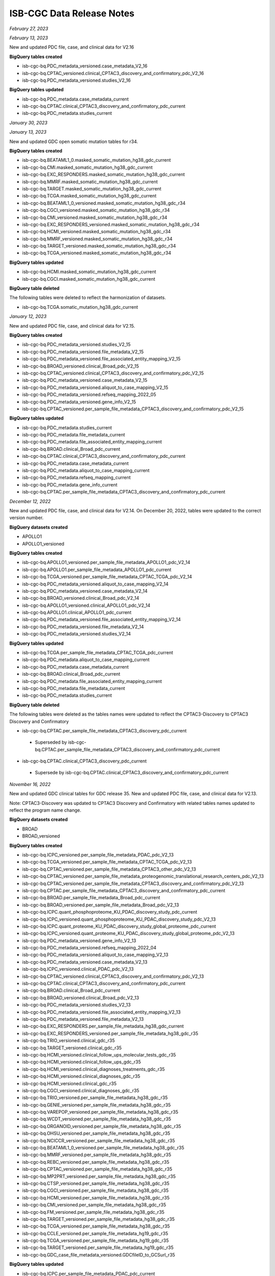 ############################
ISB-CGC Data Release Notes
############################

*February 27, 2023*

*February 13, 2023*

New and updated PDC file, case, and clinical data for V2.16

**BigQuery tables created**

- isb-cgc-bq.PDC_metadata_versioned.case_metadata_V2_16
- isb-cgc-bq.CPTAC_versioned.clinical_CPTAC3_discovery_and_confirmatory_pdc_V2_16
- isb-cgc-bq.PDC_metadata_versioned.studies_V2_16

**BigQuery tables updated**

- isb-cgc-bq.PDC_metadata.case_metadata_current
- isb-cgc-bq.CPTAC.clinical_CPTAC3_discovery_and_confirmatory_pdc_current
- isb-cgc-bq.PDC_metadata.studies_current

*January 30, 2023*

*January 13, 2023*

New and updated GDC open somatic mutation tables for r34.

**BigQuery tables created**

- isb-cgc-bq.BEATAML1_0.masked_somatic_mutation_hg38_gdc_current
- isb-cgc-bq.CMI.masked_somatic_mutation_hg38_gdc_current
- isb-cgc-bq.EXC_RESPONDERS.masked_somatic_mutation_hg38_gdc_current
- isb-cgc-bq.MMRF.masked_somatic_mutation_hg38_gdc_current
- isb-cgc-bq.TARGET.masked_somatic_mutation_hg38_gdc_current
- isb-cgc-bq.TCGA.masked_somatic_mutation_hg38_gdc_current
- isb-cgc-bq.BEATAML1_0_versioned.masked_somatic_mutation_hg38_gdc_r34
- isb-cgc-bq.CGCI_versioned.masked_somatic_mutation_hg38_gdc_r34
- isb-cgc-bq.CMI_versioned.masked_somatic_mutation_hg38_gdc_r34
- isb-cgc-bq.EXC_RESPONDERS_versioned.masked_somatic_mutation_hg38_gdc_r34
- isb-cgc-bq.HCMI_versioned.masked_somatic_mutation_hg38_gdc_r34
- isb-cgc-bq.MMRF_versioned.masked_somatic_mutation_hg38_gdc_r34
- isb-cgc-bq.TARGET_versioned.masked_somatic_mutation_hg38_gdc_r34
- isb-cgc-bq.TCGA_versioned.masked_somatic_mutation_hg38_gdc_r34

**BigQuery tables updated**

- isb-cgc-bq.HCMI.masked_somatic_mutation_hg38_gdc_current
- isb-cgc-bq.CGCI.masked_somatic_mutation_hg38_gdc_current

**BigQuery table deleted**

The following tables were deleted to reflect the harmonization of datasets.

- isb-cgc-bq.TCGA.somatic_mutation_hg38_gdc_current

*January 12, 2023*

New and updated PDC file, case, and clinical data for V2.15.

**BigQuery tables created**

- isb-cgc-bq.PDC_metadata_versioned.studies_V2_15
- isb-cgc-bq.PDC_metadata_versioned.file_metadata_V2_15
- isb-cgc-bq.PDC_metadata_versioned.file_associated_entity_mapping_V2_15
- isb-cgc-bq.BROAD_versioned.clinical_Broad_pdc_V2_15
- isb-cgc-bq.CPTAC_versioned.clinical_CPTAC3_discovery_and_confirmatory_pdc_V2_15
- isb-cgc-bq.PDC_metadata_versioned.case_metadata_V2_15
- isb-cgc-bq.PDC_metadata_versioned.aliquot_to_case_mapping_V2_15
- isb-cgc-bq.PDC_metadata_versioned.refseq_mapping_2022_05
- isb-cgc-bq.PDC_metadata_versioned.gene_info_V2_15
- isb-cgc-bq.CPTAC_versioned.per_sample_file_metadata_CPTAC3_discovery_and_confirmatory_pdc_V2_15

**BigQuery tables updated**

- isb-cgc-bq.PDC_metadata.studies_current
- isb-cgc-bq.PDC_metadata.file_metadata_current
- isb-cgc-bq.PDC_metadata.file_associated_entity_mapping_current
- isb-cgc-bq.BROAD.clinical_Broad_pdc_current
- isb-cgc-bq.CPTAC.clinical_CPTAC3_discovery_and_confirmatory_pdc_current
- isb-cgc-bq.PDC_metadata.case_metadata_current
- isb-cgc-bq.PDC_metadata.aliquot_to_case_mapping_current
- isb-cgc-bq.PDC_metadata.refseq_mapping_current
- isb-cgc-bq.PDC_metadata.gene_info_current
- isb-cgc-bq.CPTAC.per_sample_file_metadata_CPTAC3_discovery_and_confirmatory_pdc_current

*December 12, 2022*

New and updated PDC file, case, and clinical data for V2.14. On December 20, 2022, tables were updated to the correct version number.

**BigQuery datasets created**

- APOLLO1
- APOLLO1_versioned
 
**BigQuery tables created**
 
- isb-cgc-bq.APOLLO1_versioned.per_sample_file_metadata_APOLLO1_pdc_V2_14
- isb-cgc-bq.APOLLO1.per_sample_file_metadata_APOLLO1_pdc_current
- isb-cgc-bq.TCGA_versioned.per_sample_file_metadata_CPTAC_TCGA_pdc_V2_14
- isb-cgc-bq.PDC_metadata_versioned.aliquot_to_case_mapping_V2_14
- isb-cgc-bq.PDC_metadata_versioned.case_metadata_V2_14
- isb-cgc-bq.BROAD_versioned.clinical_Broad_pdc_V2_14
- isb-cgc-bq.APOLLO1_versioned.clinical_APOLLO1_pdc_V2_14
- isb-cgc-bq.APOLLO1.clinical_APOLLO1_pdc_current
- isb-cgc-bq.PDC_metadata_versioned.file_associated_entity_mapping_V2_14
- isb-cgc-bq.PDC_metadata_versioned.file_metadata_V2_14
- isb-cgc-bq.PDC_metadata_versioned.studies_V2_14
 
**BigQuery tables updated**

- isb-cgc-bq.TCGA.per_sample_file_metadata_CPTAC_TCGA_pdc_current
- isb-cgc-bq.PDC_metadata.aliquot_to_case_mapping_current
- isb-cgc-bq.PDC_metadata.case_metadata_current
- isb-cgc-bq.BROAD.clinical_Broad_pdc_current
- isb-cgc-bq.PDC_metadata.file_associated_entity_mapping_current
- isb-cgc-bq.PDC_metadata.file_metadata_current
- isb-cgc-bq.PDC_metadata.studies_current

**BigQuery table deleted**

The following tables were deleted as the tables names were updated to reflect the CPTAC3-Discovery to CPTAC3 Discovery and Confirmatory

- isb-cgc-bq.CPTAC.per_sample_file_metadata_CPTAC3_discovery_pdc_current 
 - Superseded by isb-cgc-bq.CPTAC.per_sample_file_metadata_CPTAC3_discovery_and_confirmatory_pdc_current
- isb-cgc-bq.CPTAC.clinical_CPTAC3_discovery_pdc_current
 - Supersede by isb-cgc-bq.CPTAC.clinical_CPTAC3_discovery_and_confirmatory_pdc_current

*November 16, 2022*

New and updated GDC clinical tables for GDC release 35. New and updated PDC file, case, and clinical data for V2.13. 

Note: CPTAC3-Discovery was updated to CPTAC3 Discovery and Confirmatory with related tables names updated to reflect the program name change. 

**BigQuery datasets created**

- BROAD
- BROAD_versioned
 
**BigQuery tables created**

- isb-cgc-bq.ICPC_versioned.per_sample_file_metadata_PDAC_pdc_V2_13
- isb-cgc-bq.TCGA_versioned.per_sample_file_metadata_CPTAC_TCGA_pdc_V2_13
- isb-cgc-bq.CPTAC_versioned.per_sample_file_metadata_CPTAC3_other_pdc_V2_13
- isb-cgc-bq.CPTAC_versioned.per_sample_file_metadata_proteogenomic_translational_research_centers_pdc_V2_13
- isb-cgc-bq.CPTAC_versioned.per_sample_file_metadata_CPTAC3_discovery_and_confirmatory_pdc_V2_13
- isb-cgc-bq.CPTAC.per_sample_file_metadata_CPTAC3_discovery_and_confirmatory_pdc_current
- isb-cgc-bq.BROAD.per_sample_file_metadata_Broad_pdc_current
- isb-cgc-bq.BROAD_versioned.per_sample_file_metadata_Broad_pdc_V2_13
- isb-cgc-bq.ICPC.quant_phosphoproteome_KU_PDAC_discovery_study_pdc_current
- isb-cgc-bq.ICPC_versioned.quant_phosphoproteome_KU_PDAC_discovery_study_pdc_V2_13
- isb-cgc-bq.ICPC.quant_proteome_KU_PDAC_discovery_study_global_proteome_pdc_current
- isb-cgc-bq.ICPC_versioned.quant_proteome_KU_PDAC_discovery_study_global_proteome_pdc_V2_13
- isb-cgc-bq.PDC_metadata_versioned.gene_info_V2_13
- isb-cgc-bq.PDC_metadata_versioned.refseq_mapping_2022_04
- isb-cgc-bq.PDC_metadata_versioned.aliquot_to_case_mapping_V2_13
- isb-cgc-bq.PDC_metadata_versioned.case_metadata_V2_13
- isb-cgc-bq.ICPC_versioned.clinical_PDAC_pdc_V2_13
- isb-cgc-bq.CPTAC_versioned.clinical_CPTAC3_discovery_and_confirmatory_pdc_V2_13
- isb-cgc-bq.CPTAC.clinical_CPTAC3_discovery_and_confirmatory_pdc_current
- isb-cgc-bq.BROAD.clinical_Broad_pdc_current
- isb-cgc-bq.BROAD_versioned.clinical_Broad_pdc_V2_13
- isb-cgc-bq.PDC_metadata_versioned.studies_V2_13
- isb-cgc-bq.PDC_metadata_versioned.file_associated_entity_mapping_V2_13
- isb-cgc-bq.PDC_metadata_versioned.file_metadata_V2_13
- isb-cgc-bq.EXC_RESPONDERS.per_sample_file_metadata_hg38_gdc_current
- isb-cgc-bq.EXC_RESPONDERS_versioned.per_sample_file_metadata_hg38_gdc_r35
- isb-cgc-bq.TRIO_versioned.clinical_gdc_r35
- isb-cgc-bq.TARGET_versioned.clinical_gdc_r35
- isb-cgc-bq.HCMI_versioned.clinical_follow_ups_molecular_tests_gdc_r35
- isb-cgc-bq.HCMI_versioned.clinical_follow_ups_gdc_r35
- isb-cgc-bq.HCMI_versioned.clinical_diagnoses_treatments_gdc_r35
- isb-cgc-bq.HCMI_versioned.clinical_diagnoses_gdc_r35
- isb-cgc-bq.HCMI_versioned.clinical_gdc_r35
- isb-cgc-bq.CGCI_versioned.clinical_diagnoses_gdc_r35
- isb-cgc-bq.TRIO_versioned.per_sample_file_metadata_hg38_gdc_r35
- isb-cgc-bq.GENIE_versioned.per_sample_file_metadata_hg38_gdc_r35
- isb-cgc-bq.VAREPOP_versioned.per_sample_file_metadata_hg38_gdc_r35
- isb-cgc-bq.WCDT_versioned.per_sample_file_metadata_hg38_gdc_r35
- isb-cgc-bq.ORGANOID_versioned.per_sample_file_metadata_hg38_gdc_r35
- isb-cgc-bq.OHSU_versioned.per_sample_file_metadata_hg38_gdc_r35
- isb-cgc-bq.NCICCR_versioned.per_sample_file_metadata_hg38_gdc_r35
- isb-cgc-bq.BEATAML1_0_versioned.per_sample_file_metadata_hg38_gdc_r35
- isb-cgc-bq.MMRF_versioned.per_sample_file_metadata_hg38_gdc_r35
- isb-cgc-bq.REBC_versioned.per_sample_file_metadata_hg38_gdc_r35
- isb-cgc-bq.CPTAC_versioned.per_sample_file_metadata_hg38_gdc_r35
- isb-cgc-bq.MP2PRT_versioned.per_sample_file_metadata_hg38_gdc_r35
- isb-cgc-bq.CTSP_versioned.per_sample_file_metadata_hg38_gdc_r35
- isb-cgc-bq.CGCI_versioned.per_sample_file_metadata_hg38_gdc_r35
- isb-cgc-bq.HCMI_versioned.per_sample_file_metadata_hg38_gdc_r35
- isb-cgc-bq.CMI_versioned.per_sample_file_metadata_hg38_gdc_r35
- isb-cgc-bq.FM_versioned.per_sample_file_metadata_hg38_gdc_r35
- isb-cgc-bq.TARGET_versioned.per_sample_file_metadata_hg38_gdc_r35
- isb-cgc-bq.TCGA_versioned.per_sample_file_metadata_hg38_gdc_r35
- isb-cgc-bq.CCLE_versioned.per_sample_file_metadata_hg19_gdc_r35
- isb-cgc-bq.TCGA_versioned.per_sample_file_metadata_hg19_gdc_r35
- isb-cgc-bq.TARGET_versioned.per_sample_file_metadata_hg19_gdc_r35
- isb-cgc-bq.GDC_case_file_metadata_versioned.GDCfileID_to_GCSurl_r35

**BigQuery tables updated**

- isb-cgc-bq.ICPC.per_sample_file_metadata_PDAC_pdc_current
- isb-cgc-bq.TCGA.per_sample_file_metadata_CPTAC_TCGA_pdc_current
- isb-cgc-bq.CPTAC.per_sample_file_metadata_CPTAC3_other_pdc_current
- isb-cgc-bq.CPTAC.per_sample_file_metadata_proteogenomic_translational_research_centers_pdc_current
- isb-cgc-bq.ICPC.quant_phosphoproteome_KU_PDAC_discovery_study_pdc_current
- isb-cgc-bq.PDC_metadata.gene_info_current
- isb-cgc-bq.PDC_metadata.refseq_mapping_current
- isb-cgc-bq.PDC_metadata.aliquot_to_case_mapping_current
- isb-cgc-bq.PDC_metadata.case_metadata_current
- isb-cgc-bq.ICPC.clinical_PDAC_pdc_current
- isb-cgc-bq.BROAD.clinical_Broad_pdc_current
- isb-cgc-bq.PDC_metadata.studies_current
- isb-cgc-bq.PDC_metadata.file_associated_entity_mapping_current
- isb-cgc-bq.PDC_metadata.file_metadata_current
- isb-cgc-bq.TRIO.clinical_gdc_current
- isb-cgc-bq.TARGET.clinical_gdc_current
- isb-cgc-bq.HCMI.clinical_follow_ups_molecular_tests_gdc_current
- isb-cgc-bq.HCMI.clinical_follow_ups_gdc_current
- isb-cgc-bq.HCMI.clinical_diagnoses_treatments_gdc_current
- isb-cgc-bq.HCMI.clinical_diagnoses_gdc_current
- isb-cgc-bq.HCMI.clinical_gdc_current
- isb-cgc-bq.CGCI.clinical_diagnoses_gdc_current
- isb-cgc-bq.TRIO.per_sample_file_metadata_hg38_gdc_current
- isb-cgc-bq.GENIE.per_sample_file_metadata_hg38_gdc_current
- isb-cgc-bq.VAREPOP.per_sample_file_metadata_hg38_gdc_current
- isb-cgc-bq.WCDT.per_sample_file_metadata_hg38_gdc_current
- isb-cgc-bq.ORGANOID.per_sample_file_metadata_hg38_gdc_current
- isb-cgc-bq.OHSU.per_sample_file_metadata_hg38_gdc_current
- isb-cgc-bq.NCICCR.per_sample_file_metadata_hg38_gdc_current
- isb-cgc-bq.BEATAML1_0.per_sample_file_metadata_hg38_gdc_current
- isb-cgc-bq.MMRF.per_sample_file_metadata_hg38_gdc_current
- isb-cgc-bq.REBC.per_sample_file_metadata_hg38_gdc_current
- isb-cgc-bq.CPTAC.per_sample_file_metadata_hg38_gdc_current
- isb-cgc-bq.MP2PRT.per_sample_file_metadata_hg38_gdc_current
- isb-cgc-bq.CTSP.per_sample_file_metadata_hg38_gdc_current
- isb-cgc-bq.CGCI.per_sample_file_metadata_hg38_gdc_current
- isb-cgc-bq.HCMI.per_sample_file_metadata_hg38_gdc_current
- isb-cgc-bq.CMI.per_sample_file_metadata_hg38_gdc_current
- isb-cgc-bq.FM.per_sample_file_metadata_hg38_gdc_current
- isb-cgc-bq.TARGET.per_sample_file_metadata_hg38_gdc_current
- isb-cgc-bq.TCGA.per_sample_file_metadata_hg38_gdc_current
- isb-cgc-bq.CCLE.per_sample_file_metadata_hg19_gdc_current
- isb-cgc-bq.TCGA.per_sample_file_metadata_hg19_gdc_current
- isb-cgc-bq.TARGET.per_sample_file_metadata_hg19_gdc_current


*November 15, 2022*

New and updated file and case metadata for GDC release 35.

**BigQuery tables created**

- isb-cgc-bq.GDC_case_file_metadata_versioned.fileData_active_r35
- isb-cgc-bq.GDC_case_file_metadata_versioned.fileData_legacy_r35
- isb-cgc-bq.GDC_case_file_metadata_versioned.caseData_r35
- isb-cgc-bq.GDC_case_file_metadata_versioned.aliquot2caseIDmap_r35
- isb-cgc-bq.GDC_case_file_metadata_versioned.slide2caseIDmap_r35

**BigQuery tables updated**

- isb-cgc-bq.GDC_case_file_metadata.fileData_active_current
- isb-cgc-bq.GDC_case_file_metadata.fileData_legacy_current
- isb-cgc-bq.GDC_case_file_metadata.caseData_current
- isb-cgc-bq.GDC_case_file_metadata.aliquot2caseIDmap_current
- isb-cgc-bq.GDC_case_file_metadata.slide2caseIDmap_current


*November 4, 2022*

New and updated CPTAC Masked Somatic Mutation tables.

**BigQuery tables created**

- isb-cgc-bq.CPTAC_versioned.masked_somatic_mutation_hg38_gdc_r34
 
**BigQuery tables updated**
 
- isb-cgc-bq.CPTAC.masked_somatic_mutation_hg38_gdc_current


*September 23, 2022*

New clinical tables added to isb-cgc-bq for GDC release 34.

**BigQuery tables created**

- isb-cgc-bq.CTSP_versioned.clinical_gdc_r34
- isb-cgc-bq.CPTAC_versioned.clinical_gdc_r34
- isb-cgc-bq.BEATAML1_0_versioned.clinical_gdc_r34
- isb-cgc-bq.CTSP_versioned.clinical_follow_ups_molecular_tests_gdc_r34
- isb-cgc-bq.CTSP_versioned.clinical_follow_ups_gdc_r34
- isb-cgc-bq.CTSP_versioned.clinical_diagnoses_treatments_gdc_r34
- isb-cgc-bq.CTSP_versioned.clinical_diagnoses_gdc_r34

Current clinical tables updated to GDC release 34.

**BigQuery tables updated**

- isb-cgc-bq.CTSP.clinical_gdc_current
- isb-cgc-bq.CPTAC.clinical_gdc_current
- isb-cgc-bq.BEATAML1_0.clinical_gdc_current
- isb-cgc-bq.CTSP.clinical_follow_ups_molecular_tests_gdc_current
- isb-cgc-bq.CTSP.clinical_follow_ups_gdc_current
- isb-cgc-bq.CTSP.clinical_diagnoses_treatments_gdc_current
- isb-cgc-bq.CTSP.clinical_diagnoses_gdc_current


*September 22, 2022*

New and updated PDC Quant V2.10 tables

**BigQuery tables created**

- isb-cgc-bq.CBTTC_versioned.quant_proteome_pediatric_brain_cancer_pilot_study_pdc_V2_10
- isb-cgc-bq.CPTAC_versioned.quant_proteome_prospective_ovarian_JHU_pdc_V2_10
- isb-cgc-bq.CPTAC_versioned.quant_proteome_prospective_breast_BI_pdc_V2_10
- isb-cgc-bq.CPTAC_versioned.quant_proteome_prospective_colon_PNNL_qeplus_pdc_V2_10
- isb-cgc-bq.CPTAC_versioned.quant_proteome_prospective_ovarian_PNNL_qeplus_pdc_V2_10
- isb-cgc-bq.CPTAC_versioned.quant_glycoproteome_prospective_ovarian_JHU_N_linked_glycosite_containing_peptide_pdc_V2_10
- isb-cgc-bq.CPTAC_versioned.quant_phosphoproteome_CPTAC_LSCC_discovery_study_pdc_V2_10
- isb-cgc-bq.CPTAC_versioned.quant_acetylome_CPTAC_LSCC_discovery_study_pdc_V2_10
- isb-cgc-bq.CPTAC_versioned.quant_proteome_CPTAC_LSCC_discovery_study_pdc_V2_10
- isb-cgc-bq.CPTAC_versioned.quant_phosphoproteome_CPTAC_LSCC_discovery_study_pdc_V2_10
- isb-cgc-bq.CPTAC_versioned.quant_acetylome_CPTAC_LSCC_discovery_study_pdc_V2_10
- isb-cgc-bq.CPTAC_versioned.quant_proteome_CPTAC_LSCC_discovery_study_pdc_V2_10
- isb-cgc-bq.CPTAC_versioned.quant_ubiquitylome_CPTAC_LSCC_discovery_study_pdc_V2_10
- isb-cgc-bq.CPTAC_versioned.quant_proteome_CPTAC_UCEC_discovery_study_pdc_V2_10
- isb-cgc-bq.CPTAC_versioned.quant_proteome_CPTAC_GBM_discovery_study_pdc_V2_10
- isb-cgc-bq.CPTAC_versioned.quant_proteome_CPTAC_CCRCC_discovery_study_pdc_V2_10
- isb-cgc-bq.CPTAC_versioned.quant_proteome_CPTAC_LUAD_discovery_study_pdc_V2_10
- isb-cgc-bq.CPTAC_versioned.quant_proteome_AML_gilteritinib_resistance_pdc_V2_10
- isb-cgc-bq.CPTAC_versioned.quant_phosphoproteome_AML_ex_vivo_drug_response_sorafenib_treatment_pdc_V2_10
- isb-cgc-bq.CPTAC_versioned.quant_proteome_AML_ex_vivo_drug_response_primary_cohort_pdc_V2_10
- isb-cgc-bq.CPTAC_versioned.quant_phosphoproteome_AML_ex_vivo_drug_response_combination_treatment_pdc_V2_10
- isb-cgc-bq.CPTAC_versioned.quant_phosphoproteome_AML_gilteritinib_resistance_pdc_V2_10
- isb-cgc-bq.CPTAC_versioned.quant_proteome_AML_gilteritinib_timecourse_pdc_V2_10
- isb-cgc-bq.CPTAC_versioned.quant_proteome_AML_quizartinib_resistance_pdc_V2_10
- isb-cgc-bq.CPTAC_versioned.quant_proteome_AML_ex_vivo_drug_response_sorafenib_treatment_pdc_V2_10
- isb-cgc-bq.CPTAC_versioned.quant_phosphoproteome_AML_quizartinib_resistance_pdc_V2_10
- isb-cgc-bq.CPTAC_versioned.quant_phosphoproteome_AML_ex_vivo_drug_response_primary_cohort_pdc_V2_10
- isb-cgc-bq.CPTAC_versioned.quant_phosphoproteome_AML_gilteritinib_timecourse_pdc_V2_10
- isb-cgc-bq.CPTAC_versioned.quant_proteome_AML_ex_vivo_drug_response_combination_treatment_pdc_V2_10
- isb-cgc-bq.TCGA_versioned.quant_proteome_TCGA_breast_cancer_pdc_V2_10
- isb-cgc-bq.TCGA_versioned.quant_proteome_TCGA_ovarian_JHU_pdc_V2_10
- isb-cgc-bq.TCGA_versioned.quant_proteome_TCGA_ovarian_PNNL_pdc_V2_10
- isb-cgc-bq.ICPC_versioned.quant_phosphoproteome_academia_sinica_LUAD100_pdc_V2_10
- isb-cgc-bq.ICPC_versioned.quant_proteome_academia_sinica_LUAD100_pdc_V2_10
- isb-cgc-bq.ICPC_versioned.quant_proteome_HBV_related_hepatocellular_carcinoma_pdc_V2_10
- isb-cgc-bq.ICPC_versioned.quant_proteome_proteogenomics_of_gastric_cancer_pdc_V2_10

**BigQuery tables updated**

- isb-cgc-bq.CPTAC.quant_acetylome_CPTAC_LSCC_discovery_study_pdc_current
- isb-cgc-bq.CPTAC.quant_acetylome_CPTAC_LSCC_discovery_study_pdc_current
- isb-cgc-bq.CPTAC.quant_glycoproteome_prospective_ovarian_JHU_N_linked_glycosite_containing_peptide_pdc_current
- isb-cgc-bq.PDC_metadata_versioned.refseq_mapping_2022_03
- isb-cgc-bq.PDC_metadata_versioned.gene_info_V2_10
- isb-cgc-bq.PDC_metadata.gene_info_current
- isb-cgc-bq.PDC_metadata.refseq_mapping_current
- isb-cgc-bq.CPTAC.quant_phosphoproteome_CPTAC_LSCC_discovery_study_pdc_current
- isb-cgc-bq.CPTAC.quant_phosphoproteome_CPTAC_LSCC_discovery_study_pdc_current
- isb-cgc-bq.CPTAC.quant_phosphoproteome_AML_ex_vivo_drug_response_sorafenib_treatment_pdc_current
- isb-cgc-bq.CPTAC.quant_phosphoproteome_AML_ex_vivo_drug_response_combination_treatment_pdc_current
- isb-cgc-bq.CPTAC.quant_phosphoproteome_AML_gilteritinib_resistance_pdc_current
- isb-cgc-bq.CPTAC.quant_phosphoproteome_AML_quizartinib_resistance_pdc_current
- isb-cgc-bq.CPTAC.quant_phosphoproteome_AML_ex_vivo_drug_response_primary_cohort_pdc_current
- isb-cgc-bq.CPTAC.quant_phosphoproteome_AML_gilteritinib_timecourse_pdc_current
- isb-cgc-bq.ICPC.quant_phosphoproteome_academia_sinica_LUAD100_pdc_current
- isb-cgc-bq.CBTTC.quant_proteome_pediatric_brain_cancer_pilot_study_pdc_current
- isb-cgc-bq.CPTAC.quant_proteome_prospective_ovarian_JHU_pdc_current
- isb-cgc-bq.CPTAC.quant_proteome_prospective_breast_BI_pdc_current
- isb-cgc-bq.CPTAC.quant_proteome_prospective_colon_PNNL_qeplus_pdc_current
- isb-cgc-bq.CPTAC.quant_proteome_prospective_ovarian_PNNL_qeplus_pdc_current
- isb-cgc-bq.CPTAC.quant_proteome_CPTAC_LSCC_discovery_study_pdc_current
- isb-cgc-bq.CPTAC.quant_proteome_CPTAC_LSCC_discovery_study_pdc_current
- isb-cgc-bq.CPTAC.quant_proteome_CPTAC_UCEC_discovery_study_pdc_current
- isb-cgc-bq.CPTAC.quant_proteome_CPTAC_GBM_discovery_study_pdc_current
- isb-cgc-bq.CPTAC.quant_proteome_CPTAC_CCRCC_discovery_study_pdc_current
- isb-cgc-bq.CPTAC.quant_proteome_CPTAC_LUAD_discovery_study_pdc_current
- isb-cgc-bq.CPTAC.quant_proteome_AML_gilteritinib_resistance_pdc_current
- isb-cgc-bq.CPTAC.quant_proteome_AML_ex_vivo_drug_response_primary_cohort_pdc_current
- isb-cgc-bq.CPTAC.quant_proteome_AML_gilteritinib_timecourse_pdc_current
- isb-cgc-bq.CPTAC.quant_proteome_AML_quizartinib_resistance_pdc_current
- isb-cgc-bq.CPTAC.quant_proteome_AML_ex_vivo_drug_response_sorafenib_treatment_pdc_current
- isb-cgc-bq.CPTAC.quant_proteome_AML_ex_vivo_drug_response_combination_treatment_pdc_current
- isb-cgc-bq.TCGA.quant_proteome_TCGA_breast_cancer_pdc_current
- isb-cgc-bq.TCGA.quant_proteome_TCGA_ovarian_JHU_pdc_current
- isb-cgc-bq.TCGA.quant_proteome_TCGA_ovarian_PNNL_pdc_current
- isb-cgc-bq.ICPC.quant_proteome_academia_sinica_LUAD100_pdc_current
- isb-cgc-bq.ICPC.quant_proteome_HBV_related_hepatocellular_carcinoma_pdc_current
- isb-cgc-bq.ICPC.quant_proteome_proteogenomics_of_gastric_cancer_pdc_current
- isb-cgc-bq.CPTAC.quant_ubiquitylome_CPTAC_LSCC_discovery_study_pdc_current

*September 9, 2022*

New PDC V2.10 tables

**BigQuery tables created**

- isb-cgc-bq.ICPC.per_sample_file_metadata_academia_sinica_LUAD_100_pdc_current
- isb-cgc-bq.ICPC_versioned.per_sample_file_metadata_academia_sinica_LUAD_100_pdc_V2_10
- isb-cgc-bq.CPTAC.per_sample_file_metadata_CPTAC3_other_pdc_current
- isb-cgc-bq.CPTAC_versioned.per_sample_file_metadata_CPTAC3_other_pdc_V2_10
- isb-cgc-bq.CPTAC.per_sample_file_metadata_proteogenomic_translational_research_centers_pdc_current
- isb-cgc-bq.CPTAC_versioned.per_sample_file_metadata_proteogenomic_translational_research_centers_pdc_V2_10
- isb-cgc-bq.CPTAC.per_sample_file_metadata_CPTAC3_discovery_pdc_current
- isb-cgc-bq.CPTAC_versioned.per_sample_file_metadata_CPTAC3_discovery_pdc_V2_10
- isb-cgc-bq.CPTAC.per_sample_file_metadata_CPTAC_2_pdc_current
- isb-cgc-bq.CPTAC_versioned.per_sample_file_metadata_CPTAC_2_pdc_V2_10
- isb-cgc-bq.PDC_metadata.aliquot_to_case_mapping_current
- isb-cgc-bq.PDC_metadata_versioned.aliquot_to_case_mapping_V2_10
- isb-cgc-bq.PDC_metadata.case_metadata_current
- isb-cgc-bq.PDC_metadata_versioned.case_metadata_V2_10
- isb-cgc-bq.CPTAC.clinical_proteogenomic_translational_research_centers_pdc_current
- isb-cgc-bq.CPTAC_versioned.clinical_proteogenomic_translational_research_centers_pdc_V2_10
- isb-cgc-bq.Quant_Maps_Tissue_Biopsies.clinical_pct_swath_kidney_pdc_current
- isb-cgc-bq.Quant_Maps_Tissue_Biopsies_versioned.clinical_pct_swath_kidney_pdc_V2_10
- isb-cgc-bq.TCGA.clinical_CPTAC_TCGA_pdc_current
- isb-cgc-bq.TCGA_versioned.clinical_CPTAC_TCGA_pdc_V2_10
- isb-cgc-bq.CPTAC.clinical_CPTAC_2_pdc_current
- isb-cgc-bq.CPTAC_versioned.clinical_CPTAC_2_pdc_V2_10
- isb-cgc-bq.CPTAC.clinical_CPTAC3_other_pdc_current
- isb-cgc-bq.CPTAC_versioned.clinical_CPTAC3_other_pdc_V2_10
- isb-cgc-bq.CPTAC.clinical_CPTAC3_discovery_pdc_current
- isb-cgc-bq.CPTAC_versioned.clinical_CPTAC3_discovery_pdc_V2_10
- isb-cgc-bq.PDC_metadata.file_associated_entity_mapping_current
- isb-cgc-bq.PDC_metadata_versioned.file_associated_entity_mapping_V2_10
- isb-cgc-bq.PDC_metadata.file_metadata_current
- isb-cgc-bq.PDC_metadata_versioned.file_metadata_V2_10
- isb-cgc-bq.PDC_metadata.studies_current
- isb-cgc-bq.PDC_metadata_versioned.studies_V2_10

*September 6, 2022*

New per sample file metadata added to isb-cgc-bq for GDC release 33 and 34.

**BigQuery tables created**

- isb-cgc-bq.TRIO.per_sample_file_metadata_hg38_gdc_current
- isb-cgc-bq.TRIO_versioned.per_sample_file_metadata_hg38_gdc_r34
- isb-cgc-bq.GENIE.per_sample_file_metadata_hg38_gdc_current
- isb-cgc-bq.GENIE_versioned.per_sample_file_metadata_hg38_gdc_r34
- isb-cgc-bq.VAREPOP.per_sample_file_metadata_hg38_gdc_current
- isb-cgc-bq.VAREPOP_versioned.per_sample_file_metadata_hg38_gdc_r34
- isb-cgc-bq.WCDT.per_sample_file_metadata_hg38_gdc_current
- isb-cgc-bq.WCDT_versioned.per_sample_file_metadata_hg38_gdc_r34
- isb-cgc-bq.ORGANOID.per_sample_file_metadata_hg38_gdc_current
- isb-cgc-bq.ORGANOID_versioned.per_sample_file_metadata_hg38_gdc_r34
- isb-cgc-bq.OHSU.per_sample_file_metadata_hg38_gdc_current
- isb-cgc-bq.OHSU_versioned.per_sample_file_metadata_hg38_gdc_r34
- isb-cgc-bq.NCICCR.per_sample_file_metadata_hg38_gdc_current
- isb-cgc-bq.NCICCR_versioned.per_sample_file_metadata_hg38_gdc_r34
- isb-cgc-bq.BEATAML1_0.per_sample_file_metadata_hg38_gdc_current
- isb-cgc-bq.BEATAML1_0_versioned.per_sample_file_metadata_hg38_gdc_r34
- isb-cgc-bq.MMRF.per_sample_file_metadata_hg38_gdc_current
- isb-cgc-bq.MMRF_versioned.per_sample_file_metadata_hg38_gdc_r34
- isb-cgc-bq.REBC.per_sample_file_metadata_hg38_gdc_current
- isb-cgc-bq.REBC_versioned.per_sample_file_metadata_hg38_gdc_r34
- isb-cgc-bq.CPTAC.per_sample_file_metadata_hg38_gdc_current
- isb-cgc-bq.CPTAC_versioned.per_sample_file_metadata_hg38_gdc_r34
- isb-cgc-bq.MP2PRT.per_sample_file_metadata_hg38_gdc_current
- isb-cgc-bq.MP2PRT_versioned.per_sample_file_metadata_hg38_gdc_r34
- isb-cgc-bq.CTSP.per_sample_file_metadata_hg38_gdc_current
- isb-cgc-bq.CTSP_versioned.per_sample_file_metadata_hg38_gdc_r34
- isb-cgc-bq.CGCI.per_sample_file_metadata_hg38_gdc_current
- isb-cgc-bq.CGCI_versioned.per_sample_file_metadata_hg38_gdc_r34
- isb-cgc-bq.HCMI.per_sample_file_metadata_hg38_gdc_current
- isb-cgc-bq.HCMI_versioned.per_sample_file_metadata_hg38_gdc_r34
- isb-cgc-bq.CMI.per_sample_file_metadata_hg38_gdc_current
- isb-cgc-bq.CMI_versioned.per_sample_file_metadata_hg38_gdc_r34
- isb-cgc-bq.FM.per_sample_file_metadata_hg38_gdc_current
- isb-cgc-bq.FM_versioned.per_sample_file_metadata_hg38_gdc_r34
- isb-cgc-bq.TARGET.per_sample_file_metadata_hg38_gdc_current
- isb-cgc-bq.TARGET_versioned.per_sample_file_metadata_hg38_gdc_r34
- isb-cgc-bq.TCGA.per_sample_file_metadata_hg38_gdc_current
- isb-cgc-bq.TCGA_versioned.per_sample_file_metadata_hg38_gdc_r34
- isb-cgc-bq.CCLE.per_sample_file_metadata_hg19_gdc_current
- isb-cgc-bq.CCLE_versioned.per_sample_file_metadata_hg19_gdc_r34
- isb-cgc-bq.TCGA.per_sample_file_metadata_hg19_gdc_current
- isb-cgc-bq.TCGA_versioned.per_sample_file_metadata_hg19_gdc_r34
- isb-cgc-bq.TARGET.per_sample_file_metadata_hg19_gdc_current
- isb-cgc-bq.TARGET_versioned.per_sample_file_metadata_hg19_gdc_r34
- isb-cgc-bq.CPTAC_versioned.per_sample_file_metadata_hg38_gdc_r33p1
- isb-cgc-bq.MP2PRT_versioned.per_sample_file_metadata_hg38_gdc_r33p1
- isb-cgc-bq.CGCI_versioned.per_sample_file_metadata_hg38_gdc_r33p1
- isb-cgc-bq.TARGET_versioned.per_sample_file_metadata_hg38_gdc_r33p1
- isb-cgc-bq.TCGA_versioned.per_sample_file_metadata_hg38_gdc_r33p1

*August 31, 2022 and September 2, 2022*

New file metadata tables added to isb-cgc-bq for GDC release 33 and 34.

**BigQuery tables created**

- isb-cgc-bq.GDC_case_file_metadata.fileData_active_current
- isb-cgc-bq.GDC_case_file_metadata.fileData_legacy_current
- isb-cgc-bq.GDC_case_file_metadata.caseData_current
- isb-cgc-bq.GDC_case_file_metadata.aliquot2caseIDmap_current
- isb-cgc-bq.GDC_case_file_metadata.slide2caseIDmap_current
- isb-cgc-bq.GDC_case_file_metadata_versioned.fileData_active_r34
- isb-cgc-bq.GDC_case_file_metadata_versioned.fileData_legacy_r34
- isb-cgc-bq.GDC_case_file_metadata_versioned.caseData_r34
- isb-cgc-bq.GDC_case_file_metadata_versioned.aliquot2caseIDmap_r34
- isb-cgc-bq.GDC_case_file_metadata_versioned.slide2caseIDmap_r34
- isb-cgc-bq.GDC_case_file_metadata_versioned.fileData_active_r33p1
- isb-cgc-bq.GDC_case_file_metadata_versioned.fileData_legacy_r33p1
- isb-cgc-bq.GDC_case_file_metadata_versioned.caseData_r33p1
- isb-cgc-bq.GDC_case_file_metadata_versioned.aliquot2caseIDmap_r33p1
- isb-cgc-bq.GDC_case_file_metadata_versioned.slide2caseIDmap_r33p1
- isb-cgc-bq.GDC_case_file_metadata_versioned.GDCfileID_to_GCSurl_r34
- isb-cgc-bq.GDC_case_file_metadata_versioned.GDCfileID_to_GCSurl_r33p1

*July 22, 2022*

New per sample file metadata added to isb-cgc-bq for GDC release 32.

**BigQuery tables created**

- isb-cgc-bq.GENIE_versioned.per_sample_file_metadata_hg38_gdc_r32
- isb-cgc-bq.OHSU_versioned.per_sample_file_metadata_hg38_gdc_r32
- isb-cgc-bq.WCDT_versioned.per_sample_file_metadata_hg38_gdc_r32
- isb-cgc-bq.ORGANOID_versioned.per_sample_file_metadata_hg38_gdc_r32
- isb-cgc-bq.VAREPOP_versioned.per_sample_file_metadata_hg38_gdc_r32
- isb-cgc-bq.NCICCR_versioned.per_sample_file_metadata_hg38_gdc_r32
- isb-cgc-bq.CMI_versioned.per_sample_file_metadata_hg38_gdc_r32
- isb-cgc-bq.BEATAML1_0_versioned.per_sample_file_metadata_hg38_gdc_r32
- isb-cgc-bq.MMRF_versioned.per_sample_file_metadata_hg38_gdc_r32
- isb-cgc-bq.REBC_versioned.per_sample_file_metadata_hg38_gdc_r32
- isb-cgc-bq.CTSP_versioned.per_sample_file_metadata_hg38_gdc_r32
- isb-cgc-bq.HCMI_versioned.per_sample_file_metadata_hg38_gdc_r32
- isb-cgc-bq.FM_versioned.per_sample_file_metadata_hg38_gdc_r32


*June 23, 2022*

HTAN data added

**BigQuery tables created**

- isb-cgc-bq.HTAN_versioned.scRNAseq_CHOP_seurat_regrCycleHeatShockGenes_pool_18Infants_scRNA_VEG3000_updated_rename_r2
- isb-cgc-bq.HTAN_versioned.scRNAseq_CHOP_seurat_pool_logNorm_gini_FiveHD_10Xv3_downsample10000HSPC_r2
- isb-cgc-bq.HTAN_versioned.scRNAseq_CHOP_seurat_integrated_18MLLr_normal_final_rename_r2
- isb-cgc-bq.HTAN_versioned.schema_r2
- isb-cgc-bq.HTAN_versioned.scRNAseq_VUMC_HTAN_VAL_EPI_V2_r2
- isb-cgc-bq.HTAN_versioned.scRNAseq_VUMC_HTAN_VAL_DIS_NONEPI_V2_r2
- isb-cgc-bq.HTAN_versioned.scRNAseq_VUMC_HTAN_DIS_EPI_V2_r2
- isb-cgc-bq.HTAN_versioned.scRNAseq_VUMC_ABNORMALS_EPI_V2_r2
- isb-cgc-bq.HTAN_versioned.clinical_tier1_therapy_r2
- isb-cgc-bq.HTAN_versioned.scRNAseq_level4_metadata_r2
- isb-cgc-bq.HTAN_versioned.scRNAseq_level3_metadata_r2
- isb-cgc-bq.HTAN_versioned.scRNAseq_level2_metadata_r2
- isb-cgc-bq.HTAN_versioned.scRNAseq_level1_metadata_r2
- isb-cgc-bq.HTAN_versioned.scATACseq_level4_metadata_r2
- isb-cgc-bq.HTAN_versioned.scATACseq_level3_metadata_r2
- isb-cgc-bq.HTAN_versioned.scATACseq_level1_metadata_r2
- isb-cgc-bq.HTAN_versioned.srrs_imaging_level2_metadata_r2
- isb-cgc-bq.HTAN_versioned.srrs_clinical_tier2_r2
- isb-cgc-bq.HTAN_versioned.srrs_biospecimen_r2
- isb-cgc-bq.HTAN_versioned.proteomics_metadata_r2
- isb-cgc-bq.HTAN_versioned.clinical_tier1_moleculartest_r2`
- isb-cgc-bq.HTAN_versioned.metabolomics_metadata_r2
- isb-cgc-bq.HTAN_versioned.clinical_tier3_lung_r2
- isb-cgc-bq.HTAN_versioned.lipidomics_metadata_r2
- isb-cgc-bq.HTAN_versioned.imaging_level2_metadata_r2
- isb-cgc-bq.HTAN_versioned.clinical_tier1_followup_r2
- isb-cgc-bq.HTAN_versioned.clinical_tier1_familyhistory_r2
- isb-cgc-bq.HTAN_versioned.clinical_tier1_exposure_r2
- isb-cgc-bq.HTAN_versioned.clinical_tier1_diagnosis_r2
- isb-cgc-bq.HTAN_versioned.clinical_tier1_demographics_r2
- isb-cgc-bq.HTAN_versioned.clinical_tier2_r2
- isb-cgc-bq.HTAN_versioned.bulkWES_level2_metadata_r2
- isb-cgc-bq.HTAN_versioned.bulkWES_level1_metadata_r2
- isb-cgc-bq.HTAN_versioned.bulkRNAseq_level3_metadata_r2
- isb-cgc-bq.HTAN_versioned.bulkRNAseq_level2_metadata_r2
- isb-cgc-bq.HTAN_versioned.bulkRNAseq_level1_metadata_r2
- isb-cgc-bq.HTAN_versioned.clinical_tier3_breast_r2
- isb-cgc-bq.HTAN_versioned.biospecimen_r2
- isb-cgc-bq.HTAN.scRNAseq_CHOP_seurat_regrCycleHeatShockGenes_pool_18Infants_scRNA_VEG3000_updated_rename_current
- isb-cgc-bq.HTAN.scRNAseq_CHOP_seurat_pool_logNorm_gini_FiveHD_10Xv3_downsample10000HSPC_current
- isb-cgc-bq.HTAN.scRNAseq_CHOP_seurat_integrated_18MLLr_normal_final_rename_current
- isb-cgc-bq.HTAN.schema_current
- isb-cgc-bq.HTAN.scRNAseq_VUMC_HTAN_VAL_EPI_V2_current
- isb-cgc-bq.HTAN.scRNAseq_VUMC_HTAN_VAL_DIS_NONEPI_V2_current
- isb-cgc-bq.HTAN.scRNAseq_VUMC_HTAN_DIS_EPI_V2_current
- isb-cgc-bq.HTAN.scRNAseq_VUMC_ABNORMALS_EPI_V2_current
- isb-cgc-bq.HTAN.clinical_tier1_therapy_current
- isb-cgc-bq.HTAN.scRNAseq_level4_metadata_current
- isb-cgc-bq.HTAN.scRNAseq_level3_metadata_current
- isb-cgc-bq.HTAN.scRNAseq_level2_metadata_current
- isb-cgc-bq.HTAN.scRNAseq_level1_metadata_current
- isb-cgc-bq.HTAN.scATACseq_level4_metadata_current
- isb-cgc-bq.HTAN.scATACseq_level3_metadata_current
- isb-cgc-bq.HTAN.scATACseq_level1_metadata_current
- isb-cgc-bq.HTAN.srrs_imaging_level2_metadata_current
- isb-cgc-bq.HTAN.srrs_clinical_tiecurrent_current
- isb-cgc-bq.HTAN.srrs_biospecimen_current
- isb-cgc-bq.HTAN.proteomics_metadata_current
- isb-cgc-bq.HTAN.clinical_tier1_moleculartest_current
- isb-cgc-bq.HTAN.metabolomics_metadata_current
- isb-cgc-bq.HTAN.clinical_tier3_lung_current
- isb-cgc-bq.HTAN.lipidomics_metadata_current
- isb-cgc-bq.HTAN.imaging_level2_metadata_current
- isb-cgc-bq.HTAN.clinical_tier1_followup_current
- isb-cgc-bq.HTAN.clinical_tier1_familyhistory_current
- isb-cgc-bq.HTAN.clinical_tier1_exposure_current
- isb-cgc-bq.HTAN.clinical_tier1_diagnosis_current
- isb-cgc-bq.HTAN.clinical_tier1_demographics_current
- isb-cgc-bq.HTAN.clinical_tier2_current
- isb-cgc-bq.HTAN.bulkWES_level2_metadata_current
- isb-cgc-bq.HTAN.bulkWES_level1_metadata_current
- isb-cgc-bq.HTAN.bulkRNAseq_level3_metadata_current
- isb-cgc-bq.HTAN.bulkRNAseq_level2_metadata_current
- isb-cgc-bq.HTAN.bulkRNAseq_level1_metadata_current
- isb-cgc-bq.HTAN.clinical_tier3_breast_current
- isb-cgc-bq.HTAN.biospecimen_current

*June 15, 2022*

New clinical tables added to isb-cgc-bq for GDC release 33.

**BigQuery tables created**

- isb-cgc-bq.TRIO.clinical_gdc_current
- isb-cgc-bq.TRIO_versioned.clinical_gdc_r33
- isb-cgc-bq.TARGET_versioned.clinical_gdc_r33
- isb-cgc-bq.HCMI_versioned.clinical_follow_ups_molecular_tests_gdc_r33
- isb-cgc-bq.HCMI_versioned.clinical_follow_ups_gdc_r33
- isb-cgc-bq.HCMI_versioned.clinical_diagnoses_treatments_gdc_r33
- isb-cgc-bq.HCMI_versioned.clinical_diagnoses_gdc_r33
- isb-cgc-bq.CTSP_versioned.clinical_gdc_r33
- isb-cgc-bq.CMI_versioned.clinical_gdc_r33
- isb-cgc-bq.CGCI_versioned.clinical_follow_ups_molecular_tests_gdc_r33
- isb-cgc-bq.CGCI_versioned.clinical_follow_ups_gdc_r33
- isb-cgc-bq.CGCI_versioned.clinical_diagnoses_treatments_gdc_r33
- isb-cgc-bq.CGCI_versioned.clinical_diagnoses_gdc_r33
- isb-cgc-bq.CGCI_versioned.clinical_gdc_r33
- isb-cgc-bq.MP2PRT.clinical_gdc_current
- isb-cgc-bq.MP2PRT_versioned.clinical_gdc_r33
- isb-cgc-bq.EXC_RESPONDERS.clinical_diagnoses_treatments_gdc_current
- isb-cgc-bq.EXC_RESPONDERS_versioned.clinical_diagnoses_treatments_gdc_r33
- isb-cgc-bq.EXC_RESPONDERS.clinical_diagnoses_gdc_current
- isb-cgc-bq.EXC_RESPONDERS_versioned.clinical_diagnoses_gdc_r33
- isb-cgc-bq.EXC_RESPONDERS.clinical_gdc_current
- isb-cgc-bq.EXC_RESPONDERS_versioned.clinical_gdc_r33

**BigQuery tables updated**

- isb-cgc-bq.TARGET.clinical_gdc_current
- isb-cgc-bq.HCMI.clinical_follow_ups_molecular_tests_gdc_current
- isb-cgc-bq.HCMI.clinical_follow_ups_gdc_current
- isb-cgc-bq.HCMI.clinical_diagnoses_treatments_gdc_current
- isb-cgc-bq.HCMI.clinical_diagnoses_gdc_current
- isb-cgc-bq.CTSP.clinical_gdc_current
- isb-cgc-bq.CMI.clinical_gdc_current
- isb-cgc-bq.CGCI.clinical_follow_ups_molecular_tests_gdc_current
- isb-cgc-bq.CGCI.clinical_follow_ups_gdc_current
- isb-cgc-bq.CGCI.clinical_diagnoses_treatments_gdc_current
- isb-cgc-bq.CGCI.clinical_diagnoses_gdc_current
- isb-cgc-bq.CGCI.clinical_gdc_current


*May 5, 2022*

New file metadata tables added to isb-cgc-bq for GDC release 32.

**BigQuery tables created**

- isb-cgc-bq.GDC_case_file_metadata_versioned.fileData_active_r32
- isb-cgc-bq.GDC_case_file_metadata_versioned.fileData_legacy_r32
- isb-cgc-bq.GDC_case_file_metadata_versioned.caseData_r32
- isb-cgc-bq.GDC_case_file_metadata_versioned.aliquot2caseIDmap_r32
- isb-cgc-bq.GDC_case_file_metadata_versioned.slide2caseIDmap_r32
- isb-cgc-bq.GDC_case_file_metadata.fileData_active_current
- isb-cgc-bq.GDC_case_file_metadata.fileData_legacy_current
- isb-cgc-bq.GDC_case_file_metadata.caseData_current
- isb-cgc-bq.GDC_case_file_metadata.aliquot2caseIDmap_current
- isb-cgc-bq.GDC_case_file_metadata.slide2caseIDmap_current

*April 28, 2022*

Cluster these TCGA DNA methylation and TCGA RNAseq tables to improve query performance.

**BigQuery tables created**

- isb-cgc-bq.TCGA.DNA_methylation_hg19_gdc_current
- isb-cgc-bq.TCGA.DNA_methylation_hg38_gdc_current
- isb-cgc-bq.TCGA.RNAseq_hg19_gdc_current
- isb-cgc-bq.TCGA.RNAseq_hg38_gdc_current

**BigQuery tables updated**

- isb-cgc-bq.TCGA.per_sample_file_metadata_hg38_gdc_current

*February 10, 2022*

New clinical tables added to isb-cgc-bq for GDC release 31.

**BigQuery tables created**

- isb-cgc-bq.REBC_versioned.clinical_gdc_r31
- isb-cgc-bq.REBC.clinical_gdc_current
- isb-cgc-bq.REBC_versioned.clinical_diagnoses_treatments_gdc_r31
- isb-cgc-bq.REBC.clinical_diagnoses_treatments_gdc_current
- isb-cgc-bq.TRIO_versioned.clinical_gdc_r31
- isb-cgc-bq.TRIO.clinical_gdc_current
- isb-cgc-bq.BEATAML1_0_versioned.clinical_gdc_r31
- isb-cgc-bq.CGCI_versioned.clinical_gdc_r31
- isb-cgc-bq.CGCI_versioned.clinical_diagnoses_gdc_r31
- isb-cgc-bq.CGCI_versioned.clinical_diagnoses_treatments_gdc_r31
- isb-cgc-bq.CGCI_versioned.clinical_follow_ups_gdc_r31
- isb-cgc-bq.CPTAC_versioned.clinical_gdc_r31
- isb-cgc-bq.CTSP_versioned.clinical_gdc_r31
- isb-cgc-bq.FM_versioned.clinical_gdc_r31
- isb-cgc-bq.GENIE_versioned.clinical_gdc_r31
- isb-cgc-bq.HCMI_versioned.clinical_gdc_r31
- isb-cgc-bq.HCMI_versioned.clinical_diagnoses_gdc_r31
- isb-cgc-bq.HCMI_versioned.clinical_diagnoses_treatments_gdc_r31
- isb-cgc-bq.HCMI_versioned.clinical_follow_ups_gdc_r31
- isb-cgc-bq.HCMI_versioned.clinical_follow_ups_molecular_tests_gdc_r31
- isb-cgc-bq.MMRF_versioned.clinical_gdc_r31
- isb-cgc-bq.NCICCR_versioned.clinical_gdc_r31
- isb-cgc-bq.OHSU_versioned.clinical_gdc_r31
- isb-cgc-bq.ORGANOID_versioned.clinical_gdc_r31
- isb-cgc-bq.TARGET_versioned.clinical_gdc_r31
- isb-cgc-bq.TCGA_versioned.clinical_gdc_r31
- isb-cgc-bq.VAREPOP_versioned.clinical_gdc_r31
- isb-cgc-bq.WCDT_versioned.clinical_gdc_r31

Current clinical tables updated to GDC release 31.

**BigQuery tables updated**

- isb-cgc-bq.BEATAML1_0.clinical_gdc_current
- isb-cgc-bq.CGCI.clinical_gdc_current
- isb-cgc-bq.CGCI.clinical_diagnoses_gdc_current
- isb-cgc-bq.CGCI.clinical_diagnoses_treatments_gdc_current
- isb-cgc-bq.CGCI.clinical_follow_ups_gdc_current
- isb-cgc-bq.CPTAC.clinical_gdc_current
- isb-cgc-bq.CTSP.clinical_gdc_current
- isb-cgc-bq.FM.clinical_gdc_current
- isb-cgc-bq.GENIE.clinical_gdc_current
- isb-cgc-bq.HCMI.clinical_gdc_current
- isb-cgc-bq.HCMI.clinical_diagnoses_gdc_current
- isb-cgc-bq.HCMI.clinical_diagnoses_treatments_gdc_current
- isb-cgc-bq.HCMI.clinical_follow_ups_gdc_current
- isb-cgc-bq.HCMI.clinical_follow_ups_molecular_tests_gdc_current
- isb-cgc-bq.MMRF.clinical_gdc_current
- isb-cgc-bq.NCICCR.clinical_gdc_current
- isb-cgc-bq.OHSU.clinical_gdc_current
- isb-cgc-bq.ORGANOID.clinical_gdc_current
- isb-cgc-bq.TARGET.clinical_gdc_current
- isb-cgc-bq.TCGA.clinical_gdc_current
- isb-cgc-bq.VAREPOP.clinical_gdc_current
- isb-cgc-bq.WCDT.clinical_gdc_current

*February 2, 2022*

New tables for Synthetic Lethality.

**BigQuery tables created**

- isb-cgc-bq.annotations.gene_info_human_NCBI_current
- isb-cgc-bq.annotations.gene2ensembl_human_NCBI_current
- isb-cgc-bq.annotations.gene2refseq_human_NCBI_current
- isb-cgc-bq.annotations.Human2Yeast_mapping_Alliance_for_Genome_Resources_current
- isb-cgc-bq.annotations.Yeast2Human_mapping_Alliance_for_Genome_Resources_current

- isb-cgc-bq.annotations_versioned.gene_info_human_NCBI_2020_07
- isb-cgc-bq.annotations_versioned.gene2ensembl_human_NCBI_2020_07
- isb-cgc-bq.annotations_versioned.gene2refseq_human_NCBI_2020_07
- isb-cgc-bq.annotations_versioned.Human2Yeast_mapping_Alliance_for_Genome_Resources_R3_0_1
- isb-cgc-bq.annotations_versioned.Yeast2Human_mapping_Alliance_for_Genome_Resources_R3_0_1

- isb-cgc-bq.DEPMAP.Achilles_gene_effect_DepMapPublic_current
- isb-cgc-bq.DEPMAP.CCLE_gene_cn_DepMapPublic_current
- isb-cgc-bq.DEPMAP.CCLE_gene_expression_DepMapPublic_current
- isb-cgc-bq.DEPMAP.CCLE_mutation_DepMapPublic_current
- isb-cgc-bq.DEPMAP.CCLE_SomaticMutation_DEMETER2_current
- isb-cgc-bq.DEPMAP.Combined_gene_dep_score_DEMETER2_current
- isb-cgc-bq.DEPMAP.RNAseq_IRPKM_DEMETER2_current
- isb-cgc-bq.DEPMAP.Sample_Info_DEMETER2_current
- isb-cgc-bq.DEPMAP.sample_info_DepMapPublic_current
- isb-cgc-bq.DEPMAP.WES_SNP_CN_DEMETER2_current

- isb-cgc-bq.DEPMAP_versioned.Achilles_gene_effect_DepMapPublic_20Q3
- isb-cgc-bq.DEPMAP_versioned.CCLE_gene_cn_DepMapPublic_20Q3
- isb-cgc-bq.DEPMAP_versioned.CCLE_gene_expression_DepMapPublic_20Q3
- isb-cgc-bq.DEPMAP_versioned.CCLE_mutation_DepMapPublic_20Q3
- isb-cgc-bq.DEPMAP_versioned.CCLE_SomaticMutation_DEMETER2_v6
- isb-cgc-bq.DEPMAP_versioned.Combined_gene_dep_score_DEMETER2_v6
- isb-cgc-bq.DEPMAP_versioned.RNAseq_IRPKM_DEMETER2_v6
- isb-cgc-bq.DEPMAP_versioned.Sample_Info_DEMETER2_v6
- isb-cgc-bq.DEPMAP_versioned.sample_info_DepMapPublic_20Q3
- isb-cgc-bq.DEPMAP_versioned.WES_SNP_CN_DEMETER2_v6

- isb-cgc-bq.supplementary_tables.Bailey_etal_Cell_2018_cancer_driver_genes
- isb-cgc-bq.supplementary_tables.Constanzo_etal_Science_2016_SGA_Genetic_Interactions

- isb-cgc-bq.synthetic_lethality.gene_info_human_HGNC_NCBI_2020_07
- isb-cgc-bq.synthetic_lethality.sample_info_TCGAlabels_DepMapPublic_20Q3


*January 26, 2022*

New GENCODE annotation tables.

BigQuery tables created

- isb-cgc-bq.GENCODE_versioned.annotation_gtf_hg38_v39

BigQuery tables updated

- isb-cgc-bq.GENCODE.annotation_gtf_hg38_current

*January 13, 2022*

New TCGA Radiology Images tables.

BigQuery tables created

- isb-cgc-bq.TCGA_versioned.radiology_images_tcia_2022_01

BigQuery tables updated

- isb-cgc-bq.TCGA.radiology_images_tcia_current

*December 7, 2021*

New per sample file metadata added to isb-cgc-bq for GDC release 30.

**BigQuery tables created**

- isb-cgc-bq.GENIE_versioned.per_sample_file_metadata_hg38_gdc_r30
- isb-cgc-bq.CTSP_versioned.per_sample_file_metadata_hg38_gdc_r30
- isb-cgc-bq.CGCI_versioned.per_sample_file_metadata_hg38_gdc_r30
- isb-cgc-bq.HCMI_versioned.per_sample_file_metadata_hg38_gdc_r30
- isb-cgc-bq.CPTAC_versioned.per_sample_file_metadata_hg38_gdc_r30
- isb-cgc-bq.TCGA_versioned.per_sample_file_metadata_hg38_gdc_r30
- isb-cgc-bq.TARGET_versioned.per_sample_file_metadata_hg38_gdc_r30
- isb-cgc-bq.REBC.per_sample_file_metadata_hg38_gdc_current
- isb-cgc-bq.REBC_versioned.per_sample_file_metadata_hg38_gdc_r30
- isb-cgc-bq.TRIO.per_sample_file_metadata_hg38_gdc_current
- isb-cgc-bq.TRIO_versioned.per_sample_file_metadata_hg38_gdc_r30

Current per sample file metadata tables updated to GDC release 30.

**BigQuery tables updated**

- isb-cgc-bq.GENIE_versioned.per_sample_file_metadata_hg38_gdc_current
- isb-cgc-bq.CTSP_versioned.per_sample_file_metadata_hg38_gdc_current
- isb-cgc-bq.CGCI_versioned.per_sample_file_metadata_hg38_gdc_current
- isb-cgc-bq.HCMI_versioned.per_sample_file_metadata_hg38_gdc_current
- isb-cgc-bq.CPTAC_versioned.per_sample_file_metadata_hg38_gdc_current
- isb-cgc-bq.TCGA_versioned.per_sample_file_metadata_hg38_gdc_current
- isb-cgc-bq.TARGET_versioned.per_sample_file_metadata_hg38_gdc_current

New Datasets REBC, REBC_versioned, TRIO, and TRIO_versioned were created.

*November 3, 2021 and December 3, 2021*

New file metadata tables added to isb-cgc-bq for GDC release 30.

**BigQuery tables created**

- isb-cgc-bq.GDC_case_file_metadata_versioned.GDCfileID_to_GCSurl_r30
- isb-cgc-bq.GDC_case_file_metadata_versioned.fileData_legacy_r30
- isb-cgc-bq.GDC_case_file_metadata_versioned.fileData_active_r30
- isb-cgc-bq.GDC_case_file_metadata_versioned.caseData_r30
- isb-cgc-bq.GDC_case_file_metadata_versioned.aliquot2caseIDmap_r30
- isb-cgc-bq.GDC_case_file_metadata_versioned.slide2caseIDmap_r30

**BigQuery tables updated**

- isb-cgc-bq.GDC_case_file_metadata.fileData_legacy_current
- isb-cgc-bq.GDC_case_file_metadata.fileData_active_current
- isb-cgc-bq.GDC_case_file_metadata.caseData_current
- isb-cgc-bq.GDC_case_file_metadata.aliquot2caseIDmap_current
- isb-cgc-bq.GDC_case_file_metadata.slide2caseIDmap_current

*October 19, 2021*

New Pan-Cancer Atlas Clinical and Survival Data

**BigQuery table created**

- isb-cgc-bq.pancancer_atlas.TCGA_Clinical_Data_Resource_Extra

*October 1, 2021*

New Targetome datasets and tables added to isb-cgc-bq.

**BigQuery tables created**

- isb-cgc-bq.targetome.drug_synonyms_current
- isb-cgc-bq.targetome.experiments_current
- isb-cgc-bq.targetome.interactions_current
- isb-cgc-bq.targetome.sources_current
- isb-cgc-bq.targetome.target_synonyms_current
- isb-cgc-bq.targetome_versioned.drug_synonyms_v1
- isb-cgc-bq.targetome_versioned.experiments_v1
- isb-cgc-bq.targetome_versioned.interactions_v1
- isb-cgc-bq.targetome_versioned.sources_v1
- isb-cgc-bq.targetome_versioned.target_synonyms_v1

*September 22, 2021*

**BigQuery tables created**

New Copy Number Segment tables added to isb-cgc-bq.

- isb-cgc-bq.CGCI.copy_number_segment_hg38_gdc_current
- isb-cgc-bq.CGCI_versioned.copy_number_segment_hg38_gdc_r27
- isb-cgc-bq.CPTAC.copy_number_segment_hg38_gdc_current
- isb-cgc-bq.CPTAC_versioned.copy_number_segment_hg38_gdc_r28
- isb-cgc-bq.HCMI.copy_number_segment_hg38_gdc_current
- isb-cgc-bq.HCMI_versioned.copy_number_segment_hg38_gdc_r29
- isb-cgc-bq.TARGET.copy_number_segment_allelic_hg38_gdc_current
- isb-cgc-bq.TARGET_versioned.copy_number_segment_allelic_hg38_gdc_r23
- isb-cgc-bq.TCGA.copy_number_segment_allelic_hg38_gdc_current
- isb-cgc-bq.TCGA_versioned.copy_number_segment_allelic_hg38_gdc_r23

*September 3, 2021*

**BigQuery tables created**

- isb-cgc-bq.CPTAC_versioned.masked_somatic_mutation_hg38_gdc_r28

**BigQuery tables updated**

- isb-cgc-bq.CPTAC.masked_somatic_mutation_hg38_gdc_current

*September 1, 2021*

New Reactome datasets and tables added to isb-cgc-bq.

**BigQuery tables created**

- isb-cgc-bq.reactome.pathway_current
- isb-cgc-bq.reactome.physical_entity_current
- isb-cgc-bq.reactome.pe_to_pathway_current
- isb-cgc-bq.reactome.pathway_hierarchy_current
- isb-cgc-bq.reactome_versioned.pathway_v77
- isb-cgc-bq.reactome_versioned.physical_entity_v77
- isb-cgc-bq.reactome_versioned.pe_to_pathway_v77
- isb-cgc-bq.reactome_versioned.pathway_hierarchy_v77

Added release 28 miRNAseq isoform table and RNAseq for TCGA

**BigQuery tables created**

- isb-cgc-bq.TCGA_versioned.miRNAseq_isoform_hg38_gdc_r28
- isb-cgc-bq.TCGA_versioned.miRNAseq_hg38_gdc_r28
- isb-cgc-bq.TCGA_versioned.RNAseq_hg38_gdc_r28

**BigQuery tables updated**

- isb-cgc-bq.TCGA.miRNAseq_isoform_hg38_gdc_current
- isb-cgc-bq.TCGA.miRNAseq_hg38_gdc_current
- isb-cgc-bq.TCGA.RNAseq_hg38_gdc_current

*August 2, 2021*

New study, case metadata, file metadata, clinical, project-level per-sample file, and protein abundance log2ratio (quant) tables added to isb-cgc-bq for PDC V1.21.

**BigQuery tables created**

- isb-cgc-bq.CBTTC_versioned.quant_phosphoproteome_pediatric_brain_cancer_pilot_study_pdc_V1_21
- isb-cgc-bq.CBTTC_versioned.quant_proteome_pediatric_brain_cancer_pilot_study_pdc_V1_21
- isb-cgc-bq.CPTAC_versioned.clinical_CPTAC3_other_pdc_V1_21
- isb-cgc-bq.CPTAC_versioned.clinical_proteogenomic_translational_research_centers_pdc_V1_21
- isb-cgc-bq.CPTAC_versioned.per_sample_file_metadata_CPTAC2_other_pdc_V1_21
- isb-cgc-bq.CPTAC_versioned.per_sample_file_metadata_CPTAC3_other_pdc_V1_21
- isb-cgc-bq.CPTAC_versioned.per_sample_file_metadata_proteogenomic_translational_research_centers_pdc_V1_21
- isb-cgc-bq.CPTAC_versioned.quant_acetylome_CPTAC_GBM_discovery_study_pdc_V1_21
- isb-cgc-bq.CPTAC_versioned.quant_acetylome_CPTAC_LUAD_discovery_study_pdc_V1_21
- isb-cgc-bq.CPTAC_versioned.quant_acetylome_CPTAC_UCEC_discovery_study_pdc_V1_21
- isb-cgc-bq.CPTAC_versioned.quant_acetylome_prospective_breast_BI_pdc_V1_21
- isb-cgc-bq.CPTAC_versioned.quant_glycoproteome_prospective_ovarian_JHU_N_linked_glycosite_containing_peptide_pdc_V1_21
- isb-cgc-bq.CPTAC_versioned.quant_phosphoproteome_CPTAC_CCRCC_discovery_study_pdc_V1_21
- isb-cgc-bq.CPTAC_versioned.quant_phosphoproteome_CPTAC_GBM_discovery_study_pdc_V1_21
- isb-cgc-bq.CPTAC_versioned.quant_phosphoproteome_CPTAC_HNSCC_discovery_study_pdc_V1_21
- isb-cgc-bq.CPTAC_versioned.quant_phosphoproteome_CPTAC_LUAD_discovery_study_pdc_V1_21
- isb-cgc-bq.CPTAC_versioned.quant_phosphoproteome_CPTAC_UCEC_discovery_study_pdc_V1_21
- isb-cgc-bq.CPTAC_versioned.quant_phosphoproteome_prospective_breast_BI_pdc_V1_21
- isb-cgc-bq.CPTAC_versioned.quant_phosphoproteome_prospective_colon_PNNL_lumos_pdc_V1_21
- isb-cgc-bq.CPTAC_versioned.quant_phosphoproteome_prospective_ovarian_PNNL_lumos_pdc_V1_21
- isb-cgc-bq.CPTAC_versioned.quant_proteome_CPTAC_CCRCC_discovery_study_pdc_V1_21
- isb-cgc-bq.CPTAC_versioned.quant_proteome_CPTAC_GBM_discovery_study_pdc_V1_21
- isb-cgc-bq.CPTAC_versioned.quant_proteome_CPTAC_HNSCC_discovery_study_pdc_V1_21
- isb-cgc-bq.CPTAC_versioned.quant_proteome_CPTAC_LUAD_discovery_study_pdc_V1_21
- isb-cgc-bq.CPTAC_versioned.quant_proteome_CPTAC_UCEC_discovery_study_pdc_V1_21
- isb-cgc-bq.CPTAC_versioned.quant_proteome_prospective_breast_BI_pdc_V1_21
- isb-cgc-bq.CPTAC_versioned.quant_proteome_prospective_colon_PNNL_qeplus_pdc_V1_21
- isb-cgc-bq.CPTAC_versioned.quant_proteome_prospective_ovarian_JHU_pdc_V1_21
- isb-cgc-bq.CPTAC_versioned.quant_proteome_prospective_ovarian_PNNL_qeplus_pdc_V1_21
- isb-cgc-bq.ICPC_versioned.quant_phosphoproteome_HBV_related_hepatocellular_carcinoma_pdc_V1_21
- isb-cgc-bq.ICPC_versioned.quant_phosphoproteome_proteogenomics_of_gastric_cancer_pdc_V1_21
- isb-cgc-bq.ICPC_versioned.quant_proteome_HBV_related_hepatocellular_carcinoma_pdc_V1_21
- isb-cgc-bq.ICPC_versioned.quant_proteome_proteogenomics_of_gastric_cancer_pdc_V1_21
- isb-cgc-bq.PDC_metadata_versioned.aliquot_to_case_mapping_V1_21
- isb-cgc-bq.PDC_metadata_versioned.case_metadata_V1_21
- isb-cgc-bq.PDC_metadata_versioned.file_associated_entity_mapping_V1_21
- isb-cgc-bq.PDC_metadata_versioned.file_metadata_V1_21
- isb-cgc-bq.PDC_metadata_versioned.gene_info_V1_21
- isb-cgc-bq.PDC_metadata_versioned.studies_V1_21
- isb-cgc-bq.TCGA_versioned.clinical_CPTAC_TCGA_pdc_V1_21
- isb-cgc-bq.TCGA_versioned.quant_phosphoproteome_TCGA_breast_cancer_pdc_V1_21
- isb-cgc-bq.TCGA_versioned.quant_phosphoproteome_TCGA_ovarian_PNNL_velos_qexactive_pdc_V1_21
- isb-cgc-bq.TCGA_versioned.quant_proteome_TCGA_breast_cancer_pdc_V1_21
- isb-cgc-bq.TCGA_versioned.quant_proteome_TCGA_ovarian_JHU_pdc_V1_21
- isb-cgc-bq.TCGA_versioned.quant_proteome_TCGA_ovarian_PNNL_pdc_V1_21


**BigQuery tables updated**

- isb-cgc-bq.CBTTC.quant_phosphoproteome_pediatric_brain_cancer_pilot_study_pdc_current
- isb-cgc-bq.CBTTC.quant_proteome_pediatric_brain_cancer_pilot_study_pdc_current
- isb-cgc-bq.CPTAC.clinical_CPTAC3_other_pdc_current
- isb-cgc-bq.CPTAC.clinical_proteogenomic_translational_research_centers_pdc_current
- isb-cgc-bq.CPTAC.per_sample_file_metadata_CPTAC2_other_pdc_current
- isb-cgc-bq.CPTAC.per_sample_file_metadata_CPTAC3_other_pdc_current
- isb-cgc-bq.CPTAC.per_sample_file_metadata_proteogenomic_translational_research_centers_pdc_current
- isb-cgc-bq.CPTAC.quant_acetylome_CPTAC_GBM_discovery_study_pdc_current
- isb-cgc-bq.CPTAC.quant_acetylome_CPTAC_LUAD_discovery_study_pdc_current
- isb-cgc-bq.CPTAC.quant_acetylome_CPTAC_UCEC_discovery_study_pdc_current
- isb-cgc-bq.CPTAC.quant_acetylome_prospective_breast_BI_pdc_current
- isb-cgc-bq.CPTAC.quant_glycoproteome_prospective_ovarian_JHU_N_linked_glycosite_containing_peptide_pdc_current
- isb-cgc-bq.CPTAC.quant_phosphoproteome_CPTAC_CCRCC_discovery_study_pdc_current
- isb-cgc-bq.CPTAC.quant_phosphoproteome_CPTAC_GBM_discovery_study_pdc_current
- isb-cgc-bq.CPTAC.quant_phosphoproteome_CPTAC_HNSCC_discovery_study_pdc_current
- isb-cgc-bq.CPTAC.quant_phosphoproteome_CPTAC_LUAD_discovery_study_pdc_current
- isb-cgc-bq.CPTAC.quant_phosphoproteome_CPTAC_UCEC_discovery_study_pdc_current
- isb-cgc-bq.CPTAC.quant_phosphoproteome_prospective_breast_BI_pdc_current
- isb-cgc-bq.CPTAC.quant_phosphoproteome_prospective_colon_PNNL_lumos_pdc_current
- isb-cgc-bq.CPTAC.quant_phosphoproteome_prospective_ovarian_PNNL_lumos_pdc_current
- isb-cgc-bq.CPTAC.quant_proteome_CPTAC_CCRCC_discovery_study_pdc_current
- isb-cgc-bq.CPTAC.quant_proteome_CPTAC_GBM_discovery_study_pdc_current
- isb-cgc-bq.CPTAC.quant_proteome_CPTAC_HNSCC_discovery_study_pdc_current
- isb-cgc-bq.CPTAC.quant_proteome_CPTAC_LUAD_discovery_study_pdc_current
- isb-cgc-bq.CPTAC.quant_proteome_CPTAC_UCEC_discovery_study_pdc_current
- isb-cgc-bq.CPTAC.quant_proteome_prospective_breast_BI_pdc_current
- isb-cgc-bq.CPTAC.quant_proteome_prospective_colon_PNNL_qeplus_pdc_current
- isb-cgc-bq.CPTAC.quant_proteome_prospective_ovarian_JHU_pdc_current
- isb-cgc-bq.CPTAC.quant_proteome_prospective_ovarian_PNNL_qeplus_pdc_current
- isb-cgc-bq.ICPC.quant_phosphoproteome_HBV_related_hepatocellular_carcinoma_pdc_current
- isb-cgc-bq.ICPC.quant_phosphoproteome_proteogenomics_of_gastric_cancer_pdc_current
- isb-cgc-bq.ICPC.quant_proteome_HBV_related_hepatocellular_carcinoma_pdc_current
- isb-cgc-bq.ICPC.quant_proteome_proteogenomics_of_gastric_cancer_pdc_current
- isb-cgc-bq.PDC_metadata.aliquot_to_case_mapping_current
- isb-cgc-bq.PDC_metadata.case_metadata_current
- isb-cgc-bq.PDC_metadata.file_associated_entity_mapping_current
- isb-cgc-bq.PDC_metadata.file_metadata_current
- isb-cgc-bq.PDC_metadata.gene_info_current
- isb-cgc-bq.PDC_metadata.studies_current
- isb-cgc-bq.TCGA.clinical_CPTAC_TCGA_pdc_current
- isb-cgc-bq.TCGA.quant_phosphoproteome_TCGA_breast_cancer_pdc_current
- isb-cgc-bq.TCGA.quant_phosphoproteome_TCGA_ovarian_PNNL_velos_qexactive_pdc_current
- isb-cgc-bq.TCGA.quant_proteome_TCGA_breast_cancer_pdc_current
- isb-cgc-bq.TCGA.quant_proteome_TCGA_ovarian_JHU_pdc_current
- isb-cgc-bq.TCGA.quant_proteome_TCGA_ovarian_PNNL_pdc_current


*July 14, 2021*

Added release 28 miRNAseq isoform table for CPTAC

**BigQuery tables created**

- isb-cgc-bq.CPTAC_versioned.miRNAseq_isoform_hg38_gdc_r28
- isb-cgc-bq.CPTAC.miRNAseq_isoform_hg38_gdc_current

*June 21, 2021*

Updated the release 28 CPTAC miRNAseq tables to include the sample_type_name field

**BigQuery tables created**

- isb-cgc-bq.CPTAC_versioned.miRNAseq_hg38_gdc_r28_v2

**BigQuery tables updated**

- isb-cgc-bq.CPTAC.miRNAseq_hg38_gdc_current

*June 18, 2021*

New study, case metadata, file metadata, clinical, project-level per-sample file, and protein abundance log2ratio (quant) tables added to isb-cgc-bq for PDC V1.19.

**BigQuery tables created**

- isb-cgc-bq.CBTTC_versioned.quant_proteome_pediatric_brain_cancer_pilot_study_pdc_V1_19
- isb-cgc-bq.CPTAC_versioned.clinical_CPTAC2_other_pdc_V1_19
- isb-cgc-bq.CPTAC_versioned.clinical_CPTAC3_other_pdc_V1_19
- isb-cgc-bq.CPTAC_versioned.quant_glycoproteome_prospective_ovarian_JHU_N_linked_glycosite_containing_peptide_pdc_V1_19
- isb-cgc-bq.CPTAC_versioned.quant_proteome_CPTAC_CCRCC_discovery_study_pdc_V1_19
- isb-cgc-bq.CPTAC_versioned.quant_proteome_CPTAC_GBM_discovery_study_pdc_V1_19
- isb-cgc-bq.CPTAC_versioned.quant_proteome_CPTAC_HNSCC_discovery_study_pdc_V1_19
- isb-cgc-bq.CPTAC_versioned.quant_proteome_CPTAC_LUAD_discovery_study_pdc_V1_19
- isb-cgc-bq.CPTAC_versioned.quant_proteome_CPTAC_UCEC_discovery_study_pdc_V1_19
- isb-cgc-bq.CPTAC_versioned.quant_proteome_prospective_breast_BI_pdc_V1_19
- isb-cgc-bq.CPTAC_versioned.quant_proteome_prospective_colon_PNNL_qeplus_pdc_V1_19
- isb-cgc-bq.CPTAC_versioned.quant_proteome_prospective_ovarian_JHU_pdc_V1_19
- isb-cgc-bq.CPTAC_versioned.quant_proteome_prospective_ovarian_PNNL_qeplus_pdc_V1_19
- isb-cgc-bq.ICPC_versioned.quant_proteome_HBV_related_hepatocellular_carcinoma_pdc_V1_19
- isb-cgc-bq.ICPC_versioned.quant_proteome_proteogenomics_of_gastric_cancer_pdc_V1_19
- isb-cgc-bq.PDC_metadata_versioned.aliquot_to_case_mapping_V1_19
- isb-cgc-bq.PDC_metadata_versioned.case_metadata_V1_19
- isb-cgc-bq.PDC_metadata_versioned.file_associated_entity_mapping_V1_19
- isb-cgc-bq.PDC_metadata_versioned.file_metadata_V1_19
- isb-cgc-bq.PDC_metadata_versioned.gene_info_V1_19
- isb-cgc-bq.PDC_metadata_versioned.refseq_mapping_2021_03
- isb-cgc-bq.PDC_metadata_versioned.studies_V1_19
- isb-cgc-bq.TCGA_versioned.quant_proteome_TCGA_breast_cancer_pdc_V1_19
- isb-cgc-bq.TCGA_versioned.quant_proteome_TCGA_ovarian_JHU_pdc_V1_19
- isb-cgc-bq.TCGA_versioned.quant_proteome_TCGA_ovarian_PNNL_pdc_V1_19

**BigQuery tables updated**

- isb-cgc-bq.CBTTC.quant_proteome_pediatric_brain_cancer_pilot_study_pdc_current
- isb-cgc-bq.CPTAC.clinical_CPTAC2_other_pdc_current
- isb-cgc-bq.CPTAC.clinical_CPTAC3_other_pdc_current
- isb-cgc-bq.CPTAC.quant_glycoproteome_prospective_ovarian_JHU_N_linked_glycosite_containing_peptide_pdc_current
- isb-cgc-bq.CPTAC.quant_proteome_CPTAC_CCRCC_discovery_study_pdc_current
- isb-cgc-bq.CPTAC.quant_proteome_CPTAC_GBM_discovery_study_pdc_current
- isb-cgc-bq.CPTAC.quant_proteome_CPTAC_HNSCC_discovery_study_pdc_current
- isb-cgc-bq.CPTAC.quant_proteome_CPTAC_LUAD_discovery_study_pdc_current
- isb-cgc-bq.CPTAC.quant_proteome_CPTAC_UCEC_discovery_study_pdc_current
- isb-cgc-bq.CPTAC.quant_proteome_prospective_breast_BI_pdc_current
- isb-cgc-bq.CPTAC.quant_proteome_prospective_colon_PNNL_qeplus_pdc_current
- isb-cgc-bq.CPTAC.quant_proteome_prospective_ovarian_JHU_pdc_current
- isb-cgc-bq.CPTAC.quant_proteome_prospective_ovarian_PNNL_qeplus_pdc_current
- isb-cgc-bq.ICPC.quant_proteome_HBV_related_hepatocellular_carcinoma_pdc_current
- isb-cgc-bq.ICPC.quant_proteome_proteogenomics_of_gastric_cancer_pdc_current
- isb-cgc-bq.PDC_metadata.aliquot_to_case_mapping_current
- isb-cgc-bq.PDC_metadata.case_metadata_current
- isb-cgc-bq.PDC_metadata.file_associated_entity_mapping_current
- isb-cgc-bq.PDC_metadata.file_metadata_current
- isb-cgc-bq.PDC_metadata.gene_info_current
- isb-cgc-bq.PDC_metadata.refseq_mapping_current
- isb-cgc-bq.PDC_metadata.studies_current
- isb-cgc-bq.TCGA.quant_proteome_TCGA_breast_cancer_pdc_current
- isb-cgc-bq.TCGA.quant_proteome_TCGA_ovarian_JHU_pdc_current
- isb-cgc-bq.TCGA.quant_proteome_TCGA_ovarian_PNNL_pdc_current

*June 10, 2021*

New study and project-level per sample file metadata tables added to isb-cgc-bq for PDC V1.17.

**BigQuery tables created**

- isb-cgc-bq.PDC_metadata_versioned.studies_V1_17
- isb-cgc-bq.CBTTC_versioned.per_sample_file_metadata_pediatric_brain_cancer_pdc_V1_17
- isb-cgc-bq.CPTAC_versioned.per_sample_file_metadata_CPTAC_2_pdc_V1_17
- isb-cgc-bq.CPTAC_versioned.per_sample_file_metadata_CPTAC2_other_pdc_V1_17
- isb-cgc-bq.CPTAC_versioned.per_sample_file_metadata_CPTAC3_discovery_pdc_V1_17
- isb-cgc-bq.CPTAC_versioned.per_sample_file_metadata_CPTAC3_other_pdc_V1_17
- isb-cgc-bq.GPRP_versioned.per_sample_file_metadata_georgetown_lung_cancer_pdc_V1_17
- isb-cgc-bq.ICPC_versioned.per_sample_file_metadata_academia_sinica_LUAD_100_pdc_V1_17
- isb-cgc-bq.ICPC_versioned.per_sample_file_metadata_HBV_related_hepatocellular_carcinoma_pdc_V1_17
- isb-cgc-bq.ICPC_versioned.per_sample_file_metadata_human_early_onset_gastric_cancer_pdc_V1_17
- isb-cgc-bq.ICPC_versioned.per_sample_file_metadata_oral_squamous_cell_carcinoma_pdc_V1_17
- isb-cgc-bq.Quant_Maps_Tissue_Biopsies_versioned.per_sample_file_metadata_pct_swath_kidney_pdc_V1_17
- isb-cgc-bq.TCGA_versioned.per_sample_file_metadata_CPTAC_TCGA_pdc_V1_17
- isb-cgc-bq.PDC_metadata.studies_current
- isb-cgc-bq.CBTTC.per_sample_file_metadata_pediatric_brain_cancer_pdc_current
- isb-cgc-bq.CPTAC.per_sample_file_metadata_CPTAC_2_pdc_current
- isb-cgc-bq.CPTAC.per_sample_file_metadata_CPTAC2_other_pdc_current
- isb-cgc-bq.CPTAC.per_sample_file_metadata_CPTAC3_discovery_pdc_current
- isb-cgc-bq.CPTAC.per_sample_file_metadata_CPTAC3_other_pdc_current
- isb-cgc-bq.GPRP.per_sample_file_metadata_georgetown_lung_cancer_pdc_current
- isb-cgc-bq.ICPC.per_sample_file_metadata_academia_sinica_LUAD_100_pdc_current
- isb-cgc-bq.ICPC.per_sample_file_metadata_HBV_related_hepatocellular_carcinoma_pdc_current
- isb-cgc-bq.ICPC.per_sample_file_metadata_human_early_onset_gastric_cancer_pdc_current
- isb-cgc-bq.ICPC.per_sample_file_metadata_oral_squamous_cell_carcinoma_pdc_current
- isb-cgc-bq.Quant_Maps_Tissue_Biopsies.per_sample_file_metadata_pct_swath_kidney_pdc_current
- isb-cgc-bq.TCGA.per_sample_file_metadata_CPTAC_TCGA_pdc_current

*May 28, 2021*

New  per sample file metadata added to isb-cgc-bq for GDC release 29.

**BigQuery tables created**

- isb-cgc-bq.CMI_versioned.per_sample_file_metadata_hg38_gdc_r29
- isb-cgc-bq.CGCI_versioned.per_sample_file_metadata_hg38_gdc_r29
- isb-cgc-bq.HCMI_versioned.per_sample_file_metadata_hg38_gdc_r29
- isb-cgc-bq.CPTAC_versioned.per_sample_file_metadata_hg38_gdc_r29
- isb-cgc-bq.TCGA_versioned.per_sample_file_metadata_hg38_gdc_r29
- isb-cgc-bq.TCGA_versioned.per_sample_file_metadata_hg19_gdc_r29

Current per sample file metadata tables updated to GDC release 29.

**BigQuery tables updated**

- isb-cgc-bq.CMI.per_sample_file_metadata_hg38_gdc_current
- isb-cgc-bq.CGCI.per_sample_file_metadata_hg38_gdc_current
- isb-cgc-bq.HCMI.per_sample_file_metadata_hg38_gdc_current
- isb-cgc-bq.CPTAC.per_sample_file_metadata_hg38_gdc_current
- isb-cgc-bq.TCGA.per_sample_file_metadata_hg38_gdc_current
- isb-cgc-bq.TCGA.per_sample_file_metadata_hg19_gdc_current

*May 27, 2021*

New controlled-access VCF tables.

**BigQuery tables created**

- isb-cgc-cbq.VAREPOP_versioned.vcf_hg38_gdc_r24
- isb-cgc-cbq.VAREPOP.vcf_hg38_gdc_current
- isb-cgc-cbq.TCGA_versioned.vcf_hg38_gdc_r24
- isb-cgc-cbq.TCGA.vcf_hg38_gdc_current
- isb-cgc-cbq.ORGANOID_versioned.vcf_hg38_gdc_r24
- isb-cgc-cbq.ORGANOID.vcf_hg38_gdc_current
- isb-cgc-cbq.MMRF_versioned.vcf_hg38_gdc_r24
- isb-cgc-cbq.MMRF.vcf_hg38_gdc_current
- isb-cgc-cbq.HCMI_versioned.vcf_hg38_gdc_r24
- isb-cgc-cbq.HCMI.vcf_hg38_gdc_current
- isb-cgc-cbq.FM_versioned.vcf_hg38_gdc_r24
- isb-cgc-cbq.FM.vcf_hg38_gdc_current

*May 26, 2021*

New case metadata, file metadata, clinical, and quant data (for actylome, glycoproteome, phosphoproteome, and proteome) 
added to isb-cgc-bq from PDC V1.17.

**BigQuery tables created**

- isb-cgc-bq.CBTTC_versioned.clinical_diagnoses_pediatric_brain_cancer_pdc_V1_17
- isb-cgc-bq.CBTTC_versioned.clinical_pediatric_brain_cancer_pdc_V1_17
- isb-cgc-bq.CBTTC_versioned.quant_phosphoproteome_pediatric_brain_cancer_pilot_study_pdc_V1_17
- isb-cgc-bq.CBTTC_versioned.quant_proteome_pediatric_brain_cancer_pilot_study_pdc_V1_17
- isb-cgc-bq.CPTAC_versioned.clinical_CPTAC_2_pdc_V1_17
- isb-cgc-bq.CPTAC_versioned.clinical_CPTAC2_other_pdc_V1_17
- isb-cgc-bq.CPTAC_versioned.clinical_CPTAC3_discovery_pdc_V1_17
- isb-cgc-bq.CPTAC_versioned.clinical_CPTAC3_other_pdc_V1_17
- isb-cgc-bq.CPTAC_versioned.quant_acetylome_CPTAC_GBM_discovery_study_pdc_V1_17
- isb-cgc-bq.CPTAC_versioned.quant_acetylome_CPTAC_LUAD_discovery_study_pdc_V1_17
- isb-cgc-bq.CPTAC_versioned.quant_acetylome_CPTAC_UCEC_discovery_study_pdc_V1_17
- isb-cgc-bq.CPTAC_versioned.quant_acetylome_prospective_breast_BI_pdc_V1_17
- isb-cgc-bq.CPTAC_versioned.quant_glycoproteome_prospective_ovarian_JHU_n_linked_glycosite_containing_peptide_pdc_V1_17
- isb-cgc-bq.CPTAC_versioned.quant_phosphoproteome_CPTAC_CCRCC_discovery_study_pdc_V1_17
- isb-cgc-bq.CPTAC_versioned.quant_phosphoproteome_CPTAC_GBM_discovery_study_pdc_V1_17
- isb-cgc-bq.CPTAC_versioned.quant_phosphoproteome_CPTAC_HNSCC_discovery_study_pdc_V1_17
- isb-cgc-bq.CPTAC_versioned.quant_phosphoproteome_CPTAC_LUAD_discovery_study_pdc_V1_17
- isb-cgc-bq.CPTAC_versioned.quant_phosphoproteome_CPTAC_UCEC_discovery_study_pdc_V1_17
- isb-cgc-bq.CPTAC_versioned.quant_phosphoproteome_prospective_breast_BI_pdc_V1_17
- isb-cgc-bq.CPTAC_versioned.quant_phosphoproteome_prospective_colon_PNNL_lumos_pdc_V1_17
- isb-cgc-bq.CPTAC_versioned.quant_phosphoproteome_prospective_ovarian_PNNL_lumos_pdc_V1_17
- isb-cgc-bq.CPTAC_versioned.quant_proteome_CPTAC_CCRCC_discovery_study_pdc_V1_17
- isb-cgc-bq.CPTAC_versioned.quant_proteome_CPTAC_GBM_discovery_study_pdc_V1_17
- isb-cgc-bq.CPTAC_versioned.quant_proteome_CPTAC_HNSCC_discovery_study_pdc_V1_17
- isb-cgc-bq.CPTAC_versioned.quant_proteome_CPTAC_LUAD_discovery_study_pdc_V1_17
- isb-cgc-bq.CPTAC_versioned.quant_proteome_CPTAC_UCEC_discovery_study_pdc_V1_17
- isb-cgc-bq.CPTAC_versioned.quant_proteome_prospective_breast_BI_pdc_V1_17
- isb-cgc-bq.CPTAC_versioned.quant_proteome_prospective_colon_PNNL_qeplus_pdc_V1_17
- isb-cgc-bq.CPTAC_versioned.quant_proteome_prospective_ovarian_JHU_pdc_V1_17
- isb-cgc-bq.CPTAC_versioned.quant_proteome_prospective_ovarian_PNNL_qeplus_pdc_V1_17
- isb-cgc-bq.GPRP_versioned.clinical_georgetown_lung_cancer_pdc_V1_17
- isb-cgc-bq.ICPC_versioned.clinical_academia_sinica_LUAD_100_pdc_V1_17
- isb-cgc-bq.ICPC_versioned.clinical_HBV_related_hepatocellular_carcinoma_pdc_V1_17
- isb-cgc-bq.ICPC_versioned.clinical_human_early_onset_gastric_cancer_pdc_V1_17
- isb-cgc-bq.ICPC_versioned.clinical_oral_squamous_cell_carcinoma_pdc_V1_17
- isb-cgc-bq.ICPC_versioned.quant_phosphoproteome_HBV_related_hepatocellular_carcinoma_pdc_V1_17
- isb-cgc-bq.ICPC_versioned.quant_phosphoproteome_proteogenomics_of_gastric_cancer_pdc_V1_17
- isb-cgc-bq.ICPC_versioned.quant_proteome_HBV_related_hepatocellular_carcinoma_pdc_V1_17
- isb-cgc-bq.ICPC_versioned.quant_proteome_proteogenomics_of_gastric_cancer_pdc_V1_17
- isb-cgc-bq.PDC_metadata_versioned.aliquot_to_case_mapping_V1_17
- isb-cgc-bq.PDC_metadata_versioned.case_metadata_V1_17
- isb-cgc-bq.PDC_metadata_versioned.file_associated_entity_mapping_V1_17
- isb-cgc-bq.PDC_metadata_versioned.file_metadata_V1_17
- isb-cgc-bq.PDC_metadata_versioned.gene_info_V1_17
- isb-cgc-bq.PDC_metadata_versioned.refseq_mapping_2021_02
- isb-cgc-bq.Quant_Maps_Tissue_Biopsies_versioned.clinical_pct_swath_kidney_pdc_V1_17
- isb-cgc-bq.TCGA_versioned.clinical_CPTAC_TCGA_pdc_V1_17
- isb-cgc-bq.TCGA_versioned.quant_phosphoproteome_TCGA_breast_cancer_pdc_V1_17
- isb-cgc-bq.TCGA_versioned.quant_phosphoproteome_TCGA_ovarian_PNNL_velos_qexactive_pdc_V1_17
- isb-cgc-bq.TCGA_versioned.quant_proteome_TCGA_breast_cancer_pdc_V1_17
- isb-cgc-bq.TCGA_versioned.quant_proteome_TCGA_ovarian_JHU_pdc_V1_17
- isb-cgc-bq.TCGA_versioned.quant_proteome_TCGA_ovarian_PNNL_pdc_V1_17

- isb-cgc-bq.CBTTC.quant_phosphoproteome_pediatric_brain_cancer_pilot_study_pdc_current
- isb-cgc-bq.CPTAC.clinical_CPTAC2_other_pdc_current
- isb-cgc-bq.CPTAC.clinical_CPTAC3_other_pdc_current
- isb-cgc-bq.CPTAC.quant_acetylome_CPTAC_GBM_discovery_study_pdc_current
- isb-cgc-bq.CPTAC.quant_acetylome_CPTAC_LUAD_discovery_study_pdc_current
- isb-cgc-bq.CPTAC.quant_acetylome_CPTAC_UCEC_discovery_study_pdc_current
- isb-cgc-bq.CPTAC.quant_acetylome_prospective_breast_BI_pdc_current
- isb-cgc-bq.CPTAC.quant_glycoproteome_prospective_ovarian_JHU_n_linked_glycosite_containing_peptide_pdc_current
- isb-cgc-bq.CPTAC.quant_phosphoproteome_CPTAC_CCRCC_discovery_study_pdc_current
- isb-cgc-bq.CPTAC.quant_phosphoproteome_CPTAC_GBM_discovery_study_pdc_current
- isb-cgc-bq.CPTAC.quant_phosphoproteome_CPTAC_HNSCC_discovery_study_pdc_current
- isb-cgc-bq.CPTAC.quant_phosphoproteome_CPTAC_LUAD_discovery_study_pdc_current
- isb-cgc-bq.CPTAC.quant_phosphoproteome_CPTAC_UCEC_discovery_study_pdc_current
- isb-cgc-bq.CPTAC.quant_phosphoproteome_prospective_breast_BI_pdc_current
- isb-cgc-bq.CPTAC.quant_phosphoproteome_prospective_colon_PNNL_lumos_pdc_current
- isb-cgc-bq.CPTAC.quant_phosphoproteome_prospective_ovarian_PNNL_lumos_pdc_current
- isb-cgc-bq.CPTAC.quant_proteome_CPTAC_GBM_discovery_study_pdc_current
- isb-cgc-bq.CPTAC.quant_proteome_CPTAC_HNSCC_discovery_study_pdc_current
- isb-cgc-bq.ICPC.quant_phosphoproteome_HBV_related_hepatocellular_carcinoma_pdc_current
- isb-cgc-bq.ICPC.quant_phosphoproteome_proteogenomics_of_gastric_cancer_pdc_current
- isb-cgc-bq.PDC_metadata.gene_info_current
- isb-cgc-bq.PDC_metadata.refseq_mapping_current
- isb-cgc-bq.TCGA.quant_phosphoproteome_TCGA_breast_cancer_pdc_current
- isb-cgc-bq.TCGA.quant_phosphoproteome_TCGA_ovarian_PNNL_velos_qexactive_pdc_current

**BigQuery tables updated**

- isb-cgc-bq.CBTTC.clinical_diagnoses_pediatric_brain_cancer_pdc_current
- isb-cgc-bq.CBTTC.clinical_pediatric_brain_cancer_pdc_current
- isb-cgc-bq.CBTTC.quant_proteome_pediatric_brain_cancer_pilot_study_pdc_current
- isb-cgc-bq.CPTAC.clinical_CPTAC_2_pdc_current
- isb-cgc-bq.CPTAC.clinical_CPTAC3_discovery_pdc_current
- isb-cgc-bq.CPTAC.quant_proteome_CPTAC_CCRCC_discovery_study_pdc_current
- isb-cgc-bq.CPTAC.quant_proteome_CPTAC_LUAD_discovery_study_pdc_current
- isb-cgc-bq.CPTAC.quant_proteome_CPTAC_UCEC_discovery_study_pdc_current
- isb-cgc-bq.CPTAC.quant_proteome_prospective_breast_BI_pdc_current
- isb-cgc-bq.CPTAC.quant_proteome_prospective_colon_PNNL_qeplus_pdc_current
- isb-cgc-bq.CPTAC.quant_proteome_prospective_ovarian_JHU_pdc_current
- isb-cgc-bq.CPTAC.quant_proteome_prospective_ovarian_PNNL_qeplus_pdc_current
- isb-cgc-bq.GPRP.clinical_georgetown_lung_cancer_pdc_current
- isb-cgc-bq.ICPC.clinical_academia_sinica_LUAD_100_pdc_current
- isb-cgc-bq.ICPC.clinical_HBV_related_hepatocellular_carcinoma_pdc_current
- isb-cgc-bq.ICPC.clinical_human_early_onset_gastric_cancer_pdc_current
- isb-cgc-bq.ICPC.clinical_oral_squamous_cell_carcinoma_pdc_current
- isb-cgc-bq.ICPC.quant_proteome_HBV_related_hepatocellular_carcinoma_pdc_current
- isb-cgc-bq.ICPC.quant_proteome_proteogenomics_of_gastric_cancer_pdc_current
- isb-cgc-bq.PDC_metadata.aliquot_to_case_mapping_current
- isb-cgc-bq.PDC_metadata.case_metadata_current
- isb-cgc-bq.PDC_metadata.file_associated_entity_mapping_current
- isb-cgc-bq.PDC_metadata.file_metadata_current
- isb-cgc-bq.Quant_Maps_Tissue_Biopsies.clinical_pct_swath_kidney_pdc_current
- isb-cgc-bq.TCGA.clinical_CPTAC_TCGA_pdc_current
- isb-cgc-bq.TCGA.quant_proteome_TCGA_breast_cancer_pdc_current
- isb-cgc-bq.TCGA.quant_proteome_TCGA_ovarian_JHU_pdc_current
- isb-cgc-bq.TCGA.quant_proteome_TCGA_ovarian_PNNL_pdc_current

New CPTAC controlled-access VCF tables.

**BigQuery tables created**

- isb-cgc-cbq.CPTAC3_versioned.vcf_hg38_gdc_r24
- isb-cgc-cbq.CPTAC3.vcf_hg38_gdc_current
- isb-cgc-cbq.CPTAC2_versioned.vcf_hg38_gdc_r24
- isb-cgc-cbq.CPTAC2.vcf_hg38_gdc_current

*May 24, 2021*

New CPTAC RNA Seq table added to isb-cgc-bq for GDC release 28.

**BigQuery tables created**

- isb-cgc-bq.CPTAC_versioned.RNAseq_hg38_gdc_r28

**BigQuery tables updated**

- isb-cgc-bq.CPTAC.RNAseq_hg38_gdc_current

*May 21, 2021*

New clinical tables added to isb-cgc-bq for GDC release 29.

**BigQuery tables created**

- isb-cgc-bq.BEATAML1_0_versioned.clinical_gdc_r29
- isb-cgc-bq.CGCI_versioned.clinical_gdc_r29
- isb-cgc-bq.CGCI_versioned.clinical_diagnoses_gdc_r29
- isb-cgc-bq.CGCI_versioned.clinical_diagnoses_treatments_gdc_r29
- isb-cgc-bq.CGCI_versioned.clinical_follow_ups_gdc_r29
- isb-cgc-bq.CGCI_versioned.clinical_follow_ups_molecular_tests_gdc_r29
- isb-cgc-bq.CMI_versioned.clinical_gdc_r29
- isb-cgc-bq.CPTAC_versioned.clinical_gdc_r29
- isb-cgc-bq.CTSP_versioned.clinical_gdc_r29
- isb-cgc-bq.FM_versioned.clinical_gdc_r29
- isb-cgc-bq.GENIE_versioned.clinical_gdc_r29
- isb-cgc-bq.HCMI_versioned.clinical_gdc_r29
- isb-cgc-bq.HCMI_versioned.clinical_diagnoses_gdc_r29
- isb-cgc-bq.HCMI_versioned.clinical_diagnoses_treatments_gdc_r29
- isb-cgc-bq.HCMI_versioned.clinical_follow_ups_gdc_r29
- isb-cgc-bq.HCMI_versioned.clinical_follow_ups_molecular_tests_gdc_r29
- isb-cgc-bq.MMRF_versioned.clinical_gdc_r29
- isb-cgc-bq.MMRF_versioned.clinical_diagnoses_treatments_gdc_r29
- isb-cgc-bq.MMRF_versioned.clinical_family_histories_gdc_r29
- isb-cgc-bq.MMRF_versioned.clinical_follow_ups_gdc_r29
- isb-cgc-bq.MMRF_versioned.clinical_follow_ups_molecular_tests_gdc_r29
- isb-cgc-bq.NCICCR_versioned.clinical_gdc_r29
- isb-cgc-bq.OHSU_versioned.clinical_gdc_r29
- isb-cgc-bq.ORGANOID_versioned.clinical_gdc_r29
- isb-cgc-bq.TARGET_versioned.clinical_gdc_r29
- isb-cgc-bq.TCGA_versioned.clinical_gdc_r29
- isb-cgc-bq.TCGA_versioned.clinical_diagnoses_treatments_gdc_r29
- isb-cgc-bq.VAREPOP_versioned.clinical_gdc_r29
- isb-cgc-bq.VAREPOP_versioned.clinical_diagnoses_treatments_gdc_r29
- isb-cgc-bq.VAREPOP_versioned.clinical_family_histories_gdc_r29
- isb-cgc-bq.WCDT_versioned.clinical_gdc_r29

Current clinical tables updated to GDC release 29.

**BigQuery tables updated**

- isb-cgc-bq.BEATAML1_0.clinical_gdc_current
- isb-cgc-bq.CGCI.clinical_gdc_current
- isb-cgc-bq.CGCI.clinical_diagnoses_gdc_current
- isb-cgc-bq.CGCI.clinical_diagnoses_treatments_gdc_current
- isb-cgc-bq.CGCI.clinical_follow_ups_gdc_current
- isb-cgc-bq.CGCI.clinical_follow_ups_molecular_tests_gdc_current
- isb-cgc-bq.CMI.clinical_gdc_current
- isb-cgc-bq.CPTAC.clinical_gdc_current
- isb-cgc-bq.CTSP.clinical_gdc_current
- isb-cgc-bq.FM.clinical_gdc_current
- isb-cgc-bq.GENIE.clinical_gdc_current
- isb-cgc-bq.HCMI.clinical_gdc_current
- isb-cgc-bq.HCMI.clinical_diagnoses_gdc_current
- isb-cgc-bq.HCMI.clinical_diagnoses_treatments_gdc_current
- isb-cgc-bq.HCMI.clinical_follow_ups_gdc_current
- isb-cgc-bq.HCMI.clinical_follow_ups_molecular_tests_gdc_current
- isb-cgc-bq.MMRF.clinical_gdc_current
- isb-cgc-bq.MMRF.clinical_diagnoses_treatments_gdc_current
- isb-cgc-bq.MMRF.clinical_family_histories_gdc_current
- isb-cgc-bq.MMRF.clinical_follow_ups_gdc_current
- isb-cgc-bq.MMRF.clinical_follow_ups_molecular_tests_gdc_current
- isb-cgc-bq.NCICCR.clinical_gdc_current
- isb-cgc-bq.OHSU.clinical_gdc_current
- isb-cgc-bq.ORGANOID.clinical_gdc_current
- isb-cgc-bq.TARGET.clinical_gdc_current
- isb-cgc-bq.TCGA.clinical_gdc_current
- isb-cgc-bq.TCGA.clinical_diagnoses_treatments_gdc_current
- isb-cgc-bq.VAREPOP.clinical_gdc_current
- isb-cgc-bq.VAREPOP.clinical_diagnoses_treatments_gdc_current
- isb-cgc-bq.VAREPOP.clinical_family_histories_gdc_current
- isb-cgc-bq.WCDT.clinical_gdc_current

*May 18, 2021*

New file metadata tables added to isb-cgc-bq for GDC release 29 and New GENCODE annotation tables.

**BigQuery tables created**

- isb-cgc-bq.GDC_case_file_metadata_versioned.GDCfileID_to_GCSurl_r29
- isb-cgc-bq.GDC_case_file_metadata_versioned.fileData_legacy_r29
- isb-cgc-bq.GDC_case_file_metadata_versioned.fileData_active_r29
- isb-cgc-bq.GDC_case_file_metadata_versioned.caseData_r29
- isb-cgc-bq.GDC_case_file_metadata_versioned.aliquot2caseIDmap_r29
- isb-cgc-bq.GDC_case_file_metadata_versioned.slide2caseIDmap_r29
- isb-cgc-bq.GENCODE_versioned.annotation_gtf_hg38_v38

**BigQuery tables updated**

- isb-cgc-bq.GDC_case_file_metadata.GDCfileID_to_GCSurl_current
- isb-cgc-bq.GDC_case_file_metadata.fileData_legacy_current
- isb-cgc-bq.GDC_case_file_metadata.fileData_active_current
- isb-cgc-bq.GDC_case_file_metadata.caseData_current
- isb-cgc-bq.GDC_case_file_metadata.aliquot2caseIDmap_current
- isb-cgc-bq.GDC_case_file_metadata.slide2caseIDmap_current
- isb-cgc-bq.GENCODE.annotation_gtf_hg38_current

*April 14, 2021*

New PDC Aliquot and Case Metadata tables.

**BigQuery tables created**

- isb-cgc-bq.PDC_metadata.aliquot_to_case_mapping_pdc_current
- isb-cgc-bq.PDC_metadata_versioned.aliquot_to_case_mapping_pdc_V1_11
- isb-cgc-bq.PDC_metadata.case_metadata_pdc_current
- isb-cgc-bq.PDC_metadata_versioned.case_metadata_pdc_V1_11

*April 2, 2021*

New GENCODE annotation tables.

**BigQuery tables created**

- isb-cgc-bq.GENCODE_versioned.annotation_gtf_hg38_v36
- isb-cgc-bq.GENCODE_versioned.annotation_gtf_hg38_v37

**BigQuery tables updated**

- isb-cgc-bq.GENCODE.annotation_gtf_hg38_current

*March 30, 2021*

New CPTAC miRNA expression tables.

**BigQuery tables created**

- isb-cgc-bq.CPTAC.miRNAseq_hg38_gdc_current
- isb-cgc-bq.CPTAC_versioned.miRNAseq_hg38_gdc_r28

*March 22, 2021*

New TARGET miRNA isoform expression tables.

**BigQuery tables created**

- isb-cgc-bq.TARGET_versioned.miRNAseq_isoform_hg38_gdc_r25

**BigQuery tables updated**

- isb-cgc-bq.TARGET.miRNAseq_isoform_hg38_gdc_current

*March 17, 2021*

New  HCMI RNA Seq table

**BigQuery tables created**

- isb-cgc-bq.HCMI_versioned.RNAseq_hg38_gdc_r28

**BigQuery tables updated**

- isb-cgc-bq.HCMI.RNAseq_hg38_gdc_current

*March 11, 2021*

New  HCMI Masked Somatic Mutation table

**BigQuery tables created**

- isb-cgc-bq.HCMI_versioned.masked_somatic_mutation_hg38_gdc_r28

**BigQuery tables updated**

- isb-cgc-bq.HCMI.masked_somatic_mutation_hg38_gdc_current

*March 5, 2021*

New file metadata, per sample file metadata, and clinical tables added to isb-cgc-bq for GDC release 28.

**BigQuery tables created**

- isb-cgc-bq.CMI_versioned.per_sample_file_metadata_hg38_gdc_r28
- isb-cgc-bq.WCDT_versioned.per_sample_file_metadata_hg38_gdc_r28
- isb-cgc-bq.GENIE_versioned.per_sample_file_metadata_hg38_gdc_r28
- isb-cgc-bq.OHSU_versioned.per_sample_file_metadata_hg38_gdc_r28
- isb-cgc-bq.FM_versioned.per_sample_file_metadata_hg38_gdc_r28
- isb-cgc-bq.VAREPOP_versioned.per_sample_file_metadata_hg38_gdc_r28
- isb-cgc-bq.CTSP_versioned.per_sample_file_metadata_hg38_gdc_r28
- isb-cgc-bq.NCICCR_versioned.per_sample_file_metadata_hg38_gdc_r28
- isb-cgc-bq.ORGANOID_versioned.per_sample_file_metadata_hg38_gdc_r28
- isb-cgc-bq.MMRF_versioned.per_sample_file_metadata_hg38_gdc_r28
- isb-cgc-bq.CGCI_versioned.per_sample_file_metadata_hg38_gdc_r28
- isb-cgc-bq.HCMI_versioned.per_sample_file_metadata_hg38_gdc_r28
- isb-cgc-bq.BEATAML1_0_versioned.per_sample_file_metadata_hg38_gdc_r28
- isb-cgc-bq.CPTAC_versioned.per_sample_file_metadata_hg38_gdc_r28
- isb-cgc-bq.TARGET_versioned.per_sample_file_metadata_hg38_gdc_r28
- isb-cgc-bq.TCGA_versioned.per_sample_file_metadata_hg38_gdc_r28
- isb-cgc-bq.CCLE_versioned.per_sample_file_metadata_hg19_gdc_r28
- isb-cgc-bq.TARGET_versioned.per_sample_file_metadata_hg19_gdc_r28
- isb-cgc-bq.TCGA_versioned.per_sample_file_metadata_hg19_gdc_r28
- isb-cgc-bq.GDC_case_file_metadata_versioned.GDCfileID_to_GCSurl_r28
- isb-cgc-bq.GDC_case_file_metadata_versioned.fileData_legacy_r28
- isb-cgc-bq.GDC_case_file_metadata_versioned.fileData_active_r28
- isb-cgc-bq.GDC_case_file_metadata_versioned.caseData_r28
- isb-cgc-bq.GDC_case_file_metadata_versioned.aliquot2caseIDmap_r28
- isb-cgc-bq.GDC_case_file_metadata_versioned.slide2caseIDmap_r28
- isb-cgc-bq.HCMI_versioned.clinical_follow_ups_molecular_tests_gdc_r28
- isb-cgc-bq.HCMI_versioned.clinical_diagnoses_treatments_gdc_r28
- isb-cgc-bq.HCMI_versioned.clinical_diagnoses_gdc_r28
- isb-cgc-bq.CPTAC_versioned.clinical_gdc_r28
- isb-cgc-bq.HCMI_versioned.clinical_gdc_r28
- isb-cgc-bq.CMI_versioned.clinical_gdc_r28
- isb-cgc-bq.HCMI_versioned.clinical_follow_ups_gdc_r28

Current file metadata, per sample file metadata, and clinical tables updated to GDC release 28.

**BigQuery tables updated**

- isb-cgc-bq.CMI.per_sample_file_metadata_hg38_gdc_current
- isb-cgc-bq.WCDT.per_sample_file_metadata_hg38_gdc_current
- isb-cgc-bq.GENIE.per_sample_file_metadata_hg38_gdc_current
- isb-cgc-bq.OHSU.per_sample_file_metadata_hg38_gdc_current
- isb-cgc-bq.FM.per_sample_file_metadata_hg38_gdc_current
- isb-cgc-bq.VAREPOP.per_sample_file_metadata_hg38_gdc_current
- isb-cgc-bq.CTSP.per_sample_file_metadata_hg38_gdc_current
- isb-cgc-bq.NCICCR.per_sample_file_metadata_hg38_gdc_current
- isb-cgc-bq.ORGANOID.per_sample_file_metadata_hg38_gdc_current
- isb-cgc-bq.MMRF.per_sample_file_metadata_hg38_gdc_current
- isb-cgc-bq.CGCI.per_sample_file_metadata_hg38_gdc_current
- isb-cgc-bq.BEATAML1_0.per_sample_file_metadata_hg38_gdc_current
- isb-cgc-bq.CPTAC.per_sample_file_metadata_hg38_gdc_current
- isb-cgc-bq.TARGET.per_sample_file_metadata_hg38_gdc_current
- isb-cgc-bq.TCGA.per_sample_file_metadata_hg38_gdc_current
- isb-cgc-bq.CCLE.per_sample_file_metadata_hg19_gdc_current
- isb-cgc-bq.TARGET.per_sample_file_metadata_hg19_gdc_current
- isb-cgc-bq.TCGA.per_sample_file_metadata_hg19_gdc_current
- isb-cgc-bq.GDC_case_file_metadata.GDCfileID_to_GCSurl_current
- isb-cgc-bq.GDC_case_file_metadata.fileData_legacy_current
- isb-cgc-bq.GDC_case_file_metadata.fileData_active_current
- isb-cgc-bq.GDC_case_file_metadata.caseData_current
- isb-cgc-bq.GDC_case_file_metadata.aliquot2caseIDmap_current
- isb-cgc-bq.GDC_case_file_metadata.slide2caseIDmap_current
- isb-cgc-bq.HCMI.clinical_follow_ups_molecular_tests_gdc_current
- isb-cgc-bq.HCMI.clinical_diagnoses_treatments_gdc_current
- isb-cgc-bq.HCMI.clinical_diagnoses_gdc_current
- isb-cgc-bq.CPTAC.clinical_gdc_current
- isb-cgc-bq.HCMI.clinical_gdc_current
- isb-cgc-bq.CMI.clinical_gdc_current
- isb-cgc-bq.HCMI.clinical_follow_ups_gdc_current

*March 3, 2021*

PDC metadata

- isb-cgc-bq.PDC_metadata.file_associated_entity_mapping_current
- isb-cgc-bq.PDC_metadata_versioned.file_associated_entity_mapping_V1_9
- isb-cgc-bq.PDC_metadata.file_metadata_current
- isb-cgc-bq.PDC_metadata_versioned.file_metadata_V1_9

*February 25, 2021*

New TARGET miRNA-seq table

**BigQuery tables created**

- isb-cgc-bq.TARGET_versioned.miRNAseq_hg38_gdc_r25

**BigQuery tables updated**

- isb-cgc-bq.TARGET.miRNAseq_hg38_gdc_current

*February 18, 2021*

Pediatric Brain Cancer Pilot Study clinical data from PDC

- isb-cgc-bq.CBTTC.clinical_pediatric_brain_cancer_pdc_current
- isb-cgc-bq.CBTTC_versioned.clinical_pediatric_brain_cancer_pdc_V1_9
- isb-cgc-bq.CBTTC.clinical_diagnoses_pediatric_brain_cancer_pdc_current
- isb-cgc-bq.CBTTC_versioned.clinical_diagnoses_pediatric_brain_cancer_pdc_V1_9

Hepatitis B Virus (HBV) Related Hepatocellular Carcinoma clinical data from PDC

- isb-cgc-bq.ICPC.clinical_HBV_related_hepatocellular_carcinoma_pdc_current
- isb-cgc-bq.ICPC_versioned.clinical_HBV_related_hepatocellular_carcinoma_pdc_V1_9

Proteogenomics of Gastric Cancer Proteome clinical data from PDC

- isb-cgc-bq.ICPC.clinical_human_early_onset_gastric_cancer_pdc_current
- isb-cgc-bq.ICPC_versioned.clinical_human_early_onset_gastric_cancer_pdc_V1_9

Oral Squamous Cell Carcinoma clinical data from PDC

- isb-cgc-bq.ICPC.clinical_oral_squamous_cell_carcinoma_pdc_current
- isb-cgc-bq.ICPC_versioned.clinical_oral_squamous_cell_carcinoma_pdc_V1_9

Academia Sinica LUAD-100 clinical data from PDC

- isb-cgc-bq.ICPC.clinical_academia_sinica_LUAD_100_pdc_current
- isb-cgc-bq.ICPC_versioned.clinical_academia_sinica_LUAD_100_pdc_V1_9

Georgetown Lung Cancer Proteomics Study clinical data from PDC

- clinical_georgetown_lung_cancer_pdc_current
- clinical_georgetown_lung_cancer_pdc_V1_9

Quantitative digital maps of tissue biopsies clinical data from PDC

- isb-cgc-bq.Quant_Maps_Tissue_Biopsies.clinical_pct_swath_kidney_pdc_current
- isb-cgc-bq.Quant_Maps_Tissue_Biopsies_versioned.clinical_pct_swath_kidney_pdc_V1_9

CPTAC clincal data from PDC

- isb-cgc-bq.TCGA.clinical_CPTAC_TCGA_pdc_current
- isb-cgc-bq.TCGA_versioned.clinical_CPTAC_TCGA_pdc_V1_9
- isb-cgc-bq.CPTAC.clinical_CPTAC_2_pdc_current
- isb-cgc-bq.CPTAC_versioned.clinical_CPTAC_2_pdc_V1_9
- isb-cgc-bq.CPTAC.clinical_CPTAC3_discovery_pdc_current
- isb-cgc-bq.CPTAC_versioned.clinical_CPTAC3_discovery_pdc_V1_9

New CGCI and HCMI Masked Somatic Mutation tables

**BigQuery tables created**

- isb-cgc-bq.CGCI.masked_somatic_mutation_hg38_gdc_current
- isb-cgc-bq.CGCI_versioned.masked_somatic_mutation_hg38_gdc_r27
- isb-cgc-bq.HCMI_versioned.masked_somatic_mutation_hg38_gdc_r27

**BigQuery tables updated**

- isb-cgc-bq.HCMI.masked_somatic_mutation_hg38_gdc_current

*February 1, 2021*

New CTSP RNA Seq tables

**BigQuery tables created**

- isb-cgc-bq.CTSP.RNAseq_hg38_gdc_current
- isb-cgc-bq.CTSP_versioned.RNAseq_hg38_gdc_r23

*January 12, 2021*

New HCMI RNA Seq table

**BigQuery tables created**

- isb-cgc-bq.HCMI.RNAseq_hg38_gdc_r27

**BigQuery tables updated**

- isb-cgc-bq.HCMI.RNAseq_hg38_gdc_current

*January 4, 2021*

New TARGET RNA Seq tables

**BigQuery tables created**

- isb-cgc-bq.TARGET.RNAseq_hg38_gdc_current
- isb-cgc-bq.TARGET_versioned.RNAseq_hg38_gdc_r25
- isb-cgc-bq.TARGET_versioned.RNAseq_hg38_gdc_r26

*December 17, 2020*

New CPTAC Masked Somatic Mutation (MAF) tables.

**BigQuery tables created**

- isb-cgc-bq:CPTAC.masked_somatic_mutation_hg38_gdc_current
- isb-cgc-bq:CPTAC_versioned.masked_somatic_mutation_hg38_gdc_r25


*December 16, 2020*

New per sample file metadata tables added to isb-cgc-bq for GDC release 27.

**BigQuery tables created**

- isb-cgc-bq.CMI_versioned.per_sample_file_metadata_hg38_gdc_r27
- isb-cgc-bq.WCDT_versioned.per_sample_file_metadata_hg38_gdc_r27
- isb-cgc-bq.GENIE_versioned.per_sample_file_metadata_hg38_gdc_r27
- isb-cgc-bq.OHSU_versioned.per_sample_file_metadata_hg38_gdc_r27
- isb-cgc-bq.FM_versioned.per_sample_file_metadata_hg38_gdc_r27
- isb-cgc-bq.VAREPOP_versioned.per_sample_file_metadata_hg38_gdc_r27
- isb-cgc-bq.CTSP_versioned.per_sample_file_metadata_hg38_gdc_r27
- isb-cgc-bq.NCICCR_versioned.per_sample_file_metadata_hg38_gdc_r27
- isb-cgc-bq.ORGANOID_versioned.per_sample_file_metadata_hg38_gdc_r27
- isb-cgc-bq.MMRF_versioned.per_sample_file_metadata_hg38_gdc_r27
- isb-cgc-bq.CGCI_versioned.per_sample_file_metadata_hg38_gdc_r27
- isb-cgc-bq.HCMI_versioned.per_sample_file_metadata_hg38_gdc_r27
- isb-cgc-bq.BEATAML1_0_versioned.per_sample_file_metadata_hg38_gdc_r27
- isb-cgc-bq.CPTAC_versioned.per_sample_file_metadata_hg38_gdc_r27
- isb-cgc-bq.TARGET_versioned.per_sample_file_metadata_hg38_gdc_r27
- isb-cgc-bq.TCGA_versioned.per_sample_file_metadata_hg38_gdc_r27
- isb-cgc-bq.CCLE_versioned.per_sample_file_metadata_hg19_gdc_r27
- isb-cgc-bq.TARGET_versioned.per_sample_file_metadata_hg19_gdc_r27
- isb-cgc-bq.TCGA_versioned.per_sample_file_metadata_hg19_gdc_r27


Current per sample file metadata tables updated to GDC release 27.

**BigQuery tables updated**

- isb-cgc-bq.CMI.per_sample_file_metadata_hg38_gdc_current
- isb-cgc-bq.WCDT.per_sample_file_metadata_hg38_gdc_current
- isb-cgc-bq.GENIE.per_sample_file_metadata_hg38_gdc_current
- isb-cgc-bq.OHSU.per_sample_file_metadata_hg38_gdc_current
- isb-cgc-bq.FM.per_sample_file_metadata_hg38_gdc_current
- isb-cgc-bq.VAREPOP.per_sample_file_metadata_hg38_gdc_current
- isb-cgc-bq.CTSP.per_sample_file_metadata_hg38_gdc_current
- isb-cgc-bq.NCICCR.per_sample_file_metadata_hg38_gdc_current
- isb-cgc-bq.ORGANOID.per_sample_file_metadata_hg38_gdc_current
- isb-cgc-bq.MMRF.per_sample_file_metadata_hg38_gdc_current
- isb-cgc-bq.CGCI.per_sample_file_metadata_hg38_gdc_current
- isb-cgc-bq.BEATAML1_0.per_sample_file_metadata_hg38_gdc_current
- isb-cgc-bq.CPTAC.per_sample_file_metadata_hg38_gdc_current
- isb-cgc-bq.TARGET.per_sample_file_metadata_hg38_gdc_current
- isb-cgc-bq.TCGA.per_sample_file_metadata_hg38_gdc_current
- isb-cgc-bq.CCLE.per_sample_file_metadata_hg19_gdc_current
- isb-cgc-bq.TARGET.per_sample_file_metadata_hg19_gdc_current
- isb-cgc-bq.TCGA.per_sample_file_metadata_hg19_gdc_current

*December 14, 2020*

New GDC release 27 file metadata tables.

**BigQuery tables created**

- isb-cgc-bq.GDC_case_file_metadata_versioned.GDCfileID_to_GCSurl_r27
- isb-cgc-bq.GDC_case_file_metadata_versioned.fileData_legacy_r27
- isb-cgc-bq.GDC_case_file_metadata_versioned.fileData_active_r27
- isb-cgc-bq.GDC_case_file_metadata_versioned.caseData_r27
- isb-cgc-bq.GDC_case_file_metadata_versioned.aliquot2caseIDmap_r27
- isb-cgc-bq.GDC_case_file_metadata_versioned.slide2caseIDmap_r27

Current file metadata tables updated to GDC release 27.

**BigQuery tables updated**

- isb-cgc-bq.GDC_case_file_metadata.GDCfileID_to_GCSurl_current
- isb-cgc-bq.GDC_case_file_metadata.fileData_legacy_current
- isb-cgc-bq.GDC_case_file_metadata.fileData_active_current
- isb-cgc-bq.GDC_case_file_metadata.caseData_current
- isb-cgc-bq.GDC_case_file_metadata.aliquot2caseIDmap_current
- isb-cgc-bq.GDC_case_file_metadata.slide2caseIDmap_current

*December 9, 2020*

New CPTAC RNA Seq tables

**BigQuery tables created**

- isb-cgc-bq.CPTAC.RNAseq_hg38_gdc_current
- isb-cgc-bq.CPTAC_versioned.RNAseq_hg38_gdc_r25

*December 8, 2020*

CPTAC2, CPTAC3, TCGA quant proteome data from PDC, released Sept. 2020.

**BigQuery tables created**

- isb-cgc-bq.TCGA.quant_proteome_TCGA_ovarian_PNNL_pdc_current
- isb-cgc-bq.TCGA_versioned.quant_proteome_TCGA_ovarian_PNNL_pdc_2020_09
- isb-cgc-bq.TCGA.quant_proteome_TCGA_ovarian_JHU_pdc_current
- isb-cgc-bq.TCGA_versioned.quant_proteome_TCGA_ovarian_JHU_pdc_2020_09
- isb-cgc-bq.TCGA.quant_proteome_TCGA_breast_cancer_pdc_current
- isb-cgc-bq.TCGA_versioned.quant_proteome_TCGA_breast_cancer_pdc_2020_09
- isb-cgc-bq.CPTAC.quant_proteome_prospective_ovarian_PNNL_qeplus_pdc_current
- isb-cgc-bq.CPTAC_versioned.quant_proteome_prospective_ovarian_PNNL_qeplus_pdc_2020_09
- isb-cgc-bq.CPTAC.quant_proteome_prospective_ovarian_JHU_pdc_current
- isb-cgc-bq.CPTAC_versioned.quant_proteome_prospective_ovarian_JHU_pdc_2020_09
- isb-cgc-bq.CPTAC.quant_proteome_prospective_colon_PNNL_qeplus_pdc_current
- isb-cgc-bq.CPTAC_versioned.quant_proteome_prospective_colon_PNNL_qeplus_pdc_2020_09
- isb-cgc-bq.CPTAC.quant_proteome_prospective_breast_BI_pdc_current
- isb-cgc-bq.CPTAC_versioned.quant_proteome_prospective_breast_BI_pdc_2020_09
- isb-cgc-bq.CPTAC.quant_proteome_CPTAC_UCEC_discovery_study_pdc_current
- isb-cgc-bq.CPTAC_versioned.quant_proteome_CPTAC_UCEC_discovery_study_pdc_2020_09
- isb-cgc-bq.CPTAC.quant_proteome_CPTAC_LUAD_discovery_study_pdc_current
- isb-cgc-bq.CPTAC_versioned.quant_proteome_CPTAC_LUAD_discovery_study_pdc_2020_09
- isb-cgc-bq.CPTAC.quant_proteome_CPTAC_CCRCC_discovery_study_pdc_current
- isb-cgc-bq.CPTAC_versioned.quant_proteome_CPTAC_CCRCC_discovery_study_pdc_2020_09

Pediatric Brain Cancer Pilot proteome study from PDC, released Sept. 2020.

- isb-cgc-bq.CBTTC.quant_proteome_pediatric_brain_cancer_pilot_study_pdc_current
- isb-cgc-bq.CBTTC_versioned.quant_proteome_pediatric_brain_cancer_pilot_study_pdc_2020_09

Hepatitis B Virus (HBV) Related Hepatocellular Carcinoma Proteome study, released Sept. 2020.

- isb-cgc-bq.ICPC.quant_proteome_HBV_related_hepatocellular_carcinoma_pdc_current
- isb-cgc-bq.ICPC_versioned.quant_proteome_HBV_related_hepatocellular_carcinoma_pdc_2020_09
 
Proteogenomics of Gastric Cancer Proteome study, released Sept. 2020.

- isb-cgc-bq.ICPC.quant_proteome_proteogenomics_of_gastric_cancer_pdc_current
- isb-cgc-bq.ICPC_versioned.quant_proteome_proteogenomics_of_gastric_cancer_pdc_2020_09

*December 2, 2020*

Clinical data tables released for GDC release 27.
Current clinical tables were updated to GDC release 27.

**BigQuery tables created and updated**

- isb-cgc-bq.MMRF.clinical_gdc_current
- isb-cgc-bq.MMRF_versioned.clinical_gdc_r27
- isb-cgc-bq.NCICCR.clinical_gdc_current
- isb-cgc-bq.NCICCR_versioned.clinical_gdc_r27
- isb-cgc-bq.OHSU.clinical_gdc_current
- isb-cgc-bq.OHSU_versioned.clinical_gdc_r27
- isb-cgc-bq.HCMI.clinical_follow_ups_molecular_tests_gdc_current
- isb-cgc-bq.HCMI_versioned.clinical_follow_ups_molecular_tests_gdc_r27
- isb-cgc-bq.HCMI.clinical_diagnoses_treatments_gdc_current
- isb-cgc-bq.HCMI_versioned.clinical_diagnoses_treatments_gdc_r27
- isb-cgc-bq.ORGANOID.clinical_gdc_current
- isb-cgc-bq.ORGANOID_versioned.clinical_gdc_r27
- isb-cgc-bq.CGCI.clinical_diagnoses_treatments_gdc_current
- isb-cgc-bq.CGCI_versioned.clinical_diagnoses_treatments_gdc_r27
- isb-cgc-bq.MMRF.clinical_diagnoses_treatments_gdc_current
- isb-cgc-bq.MMRF_versioned.clinical_diagnoses_treatments_gdc_r27
- isb-cgc-bq.MMRF.clinical_follow_ups_gdc_current
- isb-cgc-bq.MMRF_versioned.clinical_follow_ups_gdc_r27
- isb-cgc-bq.TCGA.clinical_gdc_current
- isb-cgc-bq.TCGA_versioned.clinical_gdc_r27
- isb-cgc-bq.TARGET.clinical_gdc_current
- isb-cgc-bq.TARGET_versioned.clinical_gdc_r27
- isb-cgc-bq.MMRF.clinical_follow_ups_molecular_tests_gdc_current
- isb-cgc-bq.MMRF_versioned.clinical_follow_ups_molecular_tests_gdc_r27
- isb-cgc-bq.GENIE.clinical_gdc_current
- isb-cgc-bq.GENIE_versioned.clinical_gdc_r27
- isb-cgc-bq.VAREPOP.clinical_gdc_current
- isb-cgc-bq.VAREPOP_versioned.clinical_gdc_r27
- isb-cgc-bq.CTSP.clinical_gdc_current
- isb-cgc-bq.CTSP_versioned.clinical_gdc_r27
- isb-cgc-bq.CGCI.clinical_follow_ups_molecular_tests_gdc_current
- isb-cgc-bq.CGCI_versioned.clinical_follow_ups_molecular_tests_gdc_r27
- isb-cgc-bq.VAREPOP.clinical_family_histories_gdc_current
- isb-cgc-bq.VAREPOP_versioned.clinical_family_histories_gdc_r27
- isb-cgc-bq.BEATAML1_0.clinical_gdc_current
- isb-cgc-bq.BEATAML1_0_versioned.clinical_gdc_r27
- isb-cgc-bq.MMRF.clinical_family_histories_gdc_current
- isb-cgc-bq.MMRF_versioned.clinical_family_histories_gdc_r27
- isb-cgc-bq.WCDT.clinical_gdc_current
- isb-cgc-bq.WCDT_versioned.clinical_gdc_r27
- isb-cgc-bq.VAREPOP.clinical_diagnoses_treatments_gdc_current
- isb-cgc-bq.VAREPOP_versioned.clinical_diagnoses_treatments_gdc_r27
- isb-cgc-bq.HCMI.clinical_diagnoses_gdc_current
- isb-cgc-bq.HCMI_versioned.clinical_diagnoses_gdc_r27
- isb-cgc-bq.CGCI.clinical_diagnoses_gdc_current
- isb-cgc-bq.CGCI_versioned.clinical_diagnoses_gdc_r27
- isb-cgc-bq.CGCI.clinical_gdc_current
- isb-cgc-bq.CGCI_versioned.clinical_gdc_r27
- isb-cgc-bq.CGCI.clinical_follow_ups_gdc_current
- isb-cgc-bq.CGCI_versioned.clinical_follow_ups_gdc_r27
- isb-cgc-bq.TCGA.clinical_diagnoses_treatments_gdc_current
- isb-cgc-bq.TCGA_versioned.clinical_diagnoses_treatments_gdc_r27
- isb-cgc-bq.CPTAC.clinical_gdc_current
- isb-cgc-bq.CPTAC_versioned.clinical_gdc_r27
- isb-cgc-bq.HCMI.clinical_gdc_current
- isb-cgc-bq.HCMI_versioned.clinical_gdc_r27
- isb-cgc-bq.CMI.clinical_gdc_current
- isb-cgc-bq.CMI_versioned.clinical_gdc_r27
- isb-cgc-bq.FM.clinical_gdc_current
- isb-cgc-bq.FM_versioned.clinical_gdc_r27
- isb-cgc-bq.HCMI.clinical_follow_ups_gdc_current
- isb-cgc-bq.HCMI_versioned.clinical_follow_ups_gdc_r27

*November 16, 2020*

New TARGET controlled-access VCF tables.

**BigQuery tables created**

- isb-cgc-cbq.TARGET.vcf_hg38_gdc_current
- isb-cgc-cbq.TARGET_versioned.vcf_hg38_gdc_r22

*October 30, 2020*

RNA Seq data tables released for the WCDT program.

**BigQuery tables created**

- isb-cgc-bq:WCDT.RNAseq_hg38_gdc_current
- isb-cgc-bq:WCDT_versioned.RNAseq_hg38_gdc_r22

*October 23, 2020*

Clinical data tables released for GDC release 25 and 26.

**BigQuery tables created**

- isb-cgc-bq:BEATAML1_0_versioned.clinical_gdc_r25
- isb-cgc-bq:CGCI_versioned.clinical_gdc_r25
- isb-cgc-bq:CGCI_versioned.clinical_diagnoses_gdc_r25
- isb-cgc-bq:CGCI_versioned.clinical_diagnoses_treatments_gdc_r25
- isb-cgc-bq:CGCI_versioned.clinical_follow_ups_gdc_r25
- isb-cgc-bq:CGCI_versioned.clinical_follow_ups_molecular_tests_gdc_r25
- isb-cgc-bq:CPTAC_versioned.clinical_gdc_r25
- isb-cgc-bq:CTSP_versioned.clinical_gdc_r25
- isb-cgc-bq:FM_versioned.clinical_gdc_r25
- isb-cgc-bq:GENIE_versioned.clinical_gdc_r25
- isb-cgc-bq:HCMI_versioned.clinical_gdc_r25
- isb-cgc-bq:HCMI_versioned.clinical_diagnoses_gdc_r25
- isb-cgc-bq:HCMI_versioned.clinical_diagnoses_treatments_gdc_r25
- isb-cgc-bq:HCMI_versioned.clinical_follow_ups_gdc_r25
- isb-cgc-bq:HCMI_versioned.clinical_follow_ups_molecular_tests_gdc_r25
- isb-cgc-bq:MMRF_versioned.clinical_gdc_r25
- isb-cgc-bq:MMRF_versioned.clinical_diagnoses_treatments_gdc_r25
- isb-cgc-bq:MMRF_versioned.clinical_family_histories_gdc_r25
- isb-cgc-bq:MMRF_versioned.clinical_follow_ups_gdc_r25
- isb-cgc-bq:MMRF_versioned.clinical_follow_ups_molecular_tests_gdc_r25
- isb-cgc-bq:NCICCR_versioned.clinical_gdc_r25
- isb-cgc-bq:OHSU_versioned.clinical_gdc_r25
- isb-cgc-bq:ORGANOID_versioned.clinical_gdc_r25
- isb-cgc-bq:TARGET_versioned.clinical_gdc_r25
- isb-cgc-bq:TCGA_versioned.clinical_gdc_r25
- isb-cgc-bq:TCGA_versioned.clinical_diagnoses_treatments_gdc_r25
- isb-cgc-bq:VAREPOP_versioned.clinical_gdc_r25
- isb-cgc-bq:VAREPOP_versioned.clinical_diagnoses_treatments_gdc_r25
- isb-cgc-bq:VAREPOP_versioned.clinical_family_histories_gdc_r25
- isb-cgc-bq:WCDT_versioned.clinical_gdc_r25
- isb-cgc-bq:BEATAML1_0_versioned.clinical_gdc_r26
- isb-cgc-bq:CGCI_versioned.clinical_gdc_r26
- isb-cgc-bq:CGCI_versioned.clinical_diagnoses_gdc_r26
- isb-cgc-bq:CGCI_versioned.clinical_diagnoses_treatments_gdc_r26
- isb-cgc-bq:CGCI_versioned.clinical_follow_ups_gdc_r26
- isb-cgc-bq:CGCI_versioned.clinical_follow_ups_molecular_tests_gdc_r26
- isb-cgc-bq:CMI_versioned.clinical_gdc_r26
- isb-cgc-bq:CPTAC_versioned.clinical_gdc_r26
- isb-cgc-bq:CTSP_versioned.clinical_gdc_r26
- isb-cgc-bq:FM_versioned.clinical_gdc_r26
- isb-cgc-bq:GENIE_versioned.clinical_gdc_r26
- isb-cgc-bq:HCMI_versioned.clinical_gdc_r26
- isb-cgc-bq:HCMI_versioned.clinical_diagnoses_gdc_r26
- isb-cgc-bq:HCMI_versioned.clinical_diagnoses_treatments_gdc_r26
- isb-cgc-bq:HCMI_versioned.clinical_follow_ups_gdc_r26
- isb-cgc-bq:HCMI_versioned.clinical_follow_ups_molecular_tests_gdc_r26
- isb-cgc-bq:MMRF_versioned.clinical_gdc_r26
- isb-cgc-bq:MMRF_versioned.clinical_diagnoses_treatments_gdc_r26
- isb-cgc-bq:MMRF_versioned.clinical_family_histories_gdc_r26
- isb-cgc-bq:MMRF_versioned.clinical_follow_ups_gdc_r26
- isb-cgc-bq:MMRF_versioned.clinical_follow_ups_molecular_tests_gdc_r26
- isb-cgc-bq:NCICCR_versioned.clinical_gdc_r26
- isb-cgc-bq:MMRF_versioned.clinical_gdc_r26
- isb-cgc-bq:NCICCR_versioned.clinical_gdc_r26
- isb-cgc-bq:MMRF_versioned.clinical_gdc_r26
- isb-cgc-bq:NCICCR_versioned.clinical_gdc_r26
- isb-cgc-bq:MMRF_versioned.clinical_diagnoses_treatments_gdc_r26
- isb-cgc-bq:NCICCR_versioned.clinical_gdc_r26
- isb-cgc-bq:MMRF_versioned.clinical_diagnoses_treatments_gdc_r26
- isb-cgc-bq:NCICCR_versioned.clinical_family_histories_gdc_r26
- isb-cgc-bq:MMRF_versioned.clinical_gdc_r26
- isb-cgc-bq:CMI.clinical_gdc_current

Current clinical tables were updated to GDC release 26.

**BigQuery tables updated**

- isb-cgc-bq:BEATAML1_0.clinical_gdc_current
- isb-cgc-bq:CGCI.clinical_gdc_current
- isb-cgc-bq:CGCI.clinical_diagnoses_gdc_current
- isb-cgc-bq:CGCI.clinical_diagnoses_treatments_gdc_current
- isb-cgc-bq:CGCI.clinical_follow_ups_gdc_current
- isb-cgc-bq:CGCI.clinical_follow_ups_molecular_tests_gdc_current
- isb-cgc-bq:CPTAC.clinical_gdc_current
- isb-cgc-bq:CTSP.clinical_gdc_current
- isb-cgc-bq:FM.clinical_gdc_current
- isb-cgc-bq:GENIE.clinical_gdc_current
- isb-cgc-bq:HCMI.clinical_gdc_current
- isb-cgc-bq:HCMI.clinical_diagnoses_gdc_current
- isb-cgc-bq:HCMI.clinical_diagnoses_treatments_gdc_current
- isb-cgc-bq:HCMI.clinical_follow_ups_gdc_current
- isb-cgc-bq:HCMI.clinical_follow_ups_molecular_tests_gdc_current
- isb-cgc-bq:MMRF.clinical_gdc_current
- isb-cgc-bq:MMRF.clinical_diagnoses_treatments_gdc_current
- isb-cgc-bq:MMRF.clinical_family_histories_gdc_current
- isb-cgc-bq:MMRF.clinical_follow_ups_gdc_current
- isb-cgc-bq:MMRF.clinical_follow_ups_molecular_tests_gdc_current
- isb-cgc-bq:NCICCR.clinical_gdc_current
- isb-cgc-bq:MMRF.clinical_gdc_current
- isb-cgc-bq:NCICCR.clinical_gdc_current
- isb-cgc-bq:MMRF.clinical_gdc_current
- isb-cgc-bq:NCICCR.clinical_gdc_current
- isb-cgc-bq:MMRF.clinical_diagnoses_treatments_gdc_current
- isb-cgc-bq:NCICCR.clinical_gdc_current
- isb-cgc-bq:MMRF.clinical_diagnoses_treatments_gdc_current
- isb-cgc-bq:NCICCR.clinical_family_histories_gdc_current
- isb-cgc-bq:MMRF.clinical_gdc_current

RNA Seq data tables released for the CMI program.

**BigQuery tables created**

- isb-cgc-bq:CMI.RNAseq_hg38_gdc_current
- isb-cgc-bq:CMI_versioned.RNAseq_hg38_gdc_r26

*October 21, 2020*

RNA Seq data tables released for the CGCI program.

**BigQuery tables created**

- isb-cgc-bq:CGCI.RNAseq_hg38_gdc_current
- isb-cgc-bq:CGCI_versioned.RNAseq_hg38_gdc_r24

*October 15, 2020*

Current file metadata tables updated to GDC release 26.

**BigQuery tables updated**

- isb-cgc-bq.GDC_case_file_metadata.GDCfileID_to_GCSurl_current
- isb-cgc-bq.GDC_case_file_metadata.fileData_legacy_current
- isb-cgc-bq.GDC_case_file_metadata.fileData_active_current
- isb-cgc-bq.GDC_case_file_metadata.caseData_current
- isb-cgc-bq.GDC_case_file_metadata.aliquot2caseIDmap_current
- isb-cgc-bq.GDC_case_file_metadata.slide2caseIDmap_current

*October 14, 2020*

New GDC release 26 file metadata tables.

**BigQuery tables created**

- isb-cgc-bq.GDC_case_file_metadata_versioned.GDCfileID_to_GCSurl_r26
- isb-cgc-bq.GDC_case_file_metadata_versioned.fileData_legacy_r26
- isb-cgc-bq.GDC_case_file_metadata_versioned.fileData_active_r26
- isb-cgc-bq.GDC_case_file_metadata_versioned.caseData_r26
- isb-cgc-bq.GDC_case_file_metadata_versioned.aliquot2caseIDmap_r26
- isb-cgc-bq.GDC_case_file_metadata_versioned.slide2caseIDmap_r26

New per sample file metadata tables added to isb-cgc-bq for GDC release 26.

**BigQuery tables created**

- isb-cgc-bq.WCDT_versioned.per_sample_file_metadata_hg38_gdc_r26
- isb-cgc-bq.GENIE_versioned.per_sample_file_metadata_hg38_gdc_r26
- isb-cgc-bq.OHSU_versioned.per_sample_file_metadata_hg38_gdc_r26
- isb-cgc-bq.FM_versioned.per_sample_file_metadata_hg38_gdc_r26
- isb-cgc-bq.VAREPOP_versioned.per_sample_file_metadata_hg38_gdc_r26
- isb-cgc-bq.CTSP_versioned.per_sample_file_metadata_hg38_gdc_r26
- isb-cgc-bq.NCICCR_versioned.per_sample_file_metadata_hg38_gdc_r26
- isb-cgc-bq.ORGANOID_versioned.per_sample_file_metadata_hg38_gdc_r26
- isb-cgc-bq.MMRF_versioned.per_sample_file_metadata_hg38_gdc_r26
- isb-cgc-bq.CGCI_versioned.per_sample_file_metadata_hg38_gdc_r26
- isb-cgc-bq.HCMI_versioned.per_sample_file_metadata_hg38_gdc_r26
- isb-cgc-bq.BEATAML1_0_versioned.per_sample_file_metadata_hg38_gdc_r26
- isb-cgc-bq.CPTAC_versioned.per_sample_file_metadata_hg38_gdc_r26
- isb-cgc-bq.TARGET_versioned.per_sample_file_metadata_hg38_gdc_r26
- isb-cgc-bq.TCGA_versioned.per_sample_file_metadata_hg38_gdc_r26
- isb-cgc-bq.CCLE_versioned.per_sample_file_metadata_hg19_gdc_r26
- isb-cgc-bq.TARGET_versioned.per_sample_file_metadata_hg19_gdc_r26
- isb-cgc-bq.TCGA_versioned.per_sample_file_metadata_hg19_gdc_r26
- isb-cgc-bq.CMI_versioned.per_sample_file_metadata_hg38_gdc_r26
- isb-cgc-bq.CMI.per_sample_file_metadata_hg38_gdc_current

Current per sample file metadata tables updated to GDC release 26.

**BigQuery tables updated**

- isb-cgc-bq.WCDT.per_sample_file_metadata_hg38_gdc_current
- isb-cgc-bq.GENIE.per_sample_file_metadata_hg38_gdc_current
- isb-cgc-bq.OHSU.per_sample_file_metadata_hg38_gdc_current
- isb-cgc-bq.FM.per_sample_file_metadata_hg38_gdc_current
- isb-cgc-bq.VAREPOP.per_sample_file_metadata_hg38_gdc_current
- isb-cgc-bq.CTSP.per_sample_file_metadata_hg38_gdc_current
- isb-cgc-bq.NCICCR.per_sample_file_metadata_hg38_gdc_current
- isb-cgc-bq.ORGANOID.per_sample_file_metadata_hg38_gdc_current
- isb-cgc-bq.MMRF.per_sample_file_metadata_hg38_gdc_current
- isb-cgc-bq.CGCI.per_sample_file_metadata_hg38_gdc_current
- isb-cgc-bq.HCMI.per_sample_file_metadata_hg38_gdc_r26
- isb-cgc-bq.BEATAML1_0.per_sample_file_metadata_hg38_gdc_current
- isb-cgc-bq.CPTAC.per_sample_file_metadata_hg38_gdc_current
- isb-cgc-bq.TARGET.per_sample_file_metadata_hg38_gdc_current
- isb-cgc-bq.TCGA.per_sample_file_metadata_hg38_gdc_current
- isb-cgc-bq.CCLE.per_sample_file_metadata_hg19_gdc_current
- isb-cgc-bq.TARGET.per_sample_file_metadata_hg19_gdc_current
- isb-cgc-bq.TCGA.per_sample_file_metadata_hg19_gdc_current

*October 06, 2020*

New per sample file metadata tables added to isb-cgc-bq for GDC release 25.

**BigQuery tables created**

- isb-cgc-bq.WCDT_versioned.per_sample_file_metadata_hg38_gdc_r25
- isb-cgc-bq.GENIE_versioned.per_sample_file_metadata_hg38_gdc_r25
- isb-cgc-bq.OHSU_versioned.per_sample_file_metadata_hg38_gdc_r25
- isb-cgc-bq.FM_versioned.per_sample_file_metadata_hg38_gdc_r25
- isb-cgc-bq.VAREPOP_versioned.per_sample_file_metadata_hg38_gdc_r25
- isb-cgc-bq.CTSP_versioned.per_sample_file_metadata_hg38_gdc_r25
- isb-cgc-bq.NCICCR_versioned.per_sample_file_metadata_hg38_gdc_r25
- isb-cgc-bq.ORGANOID_versioned.per_sample_file_metadata_hg38_gdc_r25
- isb-cgc-bq.MMRF_versioned.per_sample_file_metadata_hg38_gdc_r25
- isb-cgc-bq.CGCI_versioned.per_sample_file_metadata_hg38_gdc_r25
- isb-cgc-bq.HCMI_versioned.per_sample_file_metadata_hg38_gdc_r25
- isb-cgc-bq.BEATAML1_0_versioned.per_sample_file_metadata_hg38_gdc_r25
- isb-cgc-bq.CPTAC_versioned.per_sample_file_metadata_hg38_gdc_r25
- isb-cgc-bq.TARGET_versioned.per_sample_file_metadata_hg38_gdc_r25
- isb-cgc-bq.TCGA_versioned.per_sample_file_metadata_hg38_gdc_r25
- isb-cgc-bq.CCLE_versioned.per_sample_file_metadata_hg19_gdc_r25
- isb-cgc-bq.TARGET_versioned.per_sample_file_metadata_hg19_gdc_r25
- isb-cgc-bq.TCGA_versioned.per_sample_file_metadata_hg19_gdc_r25

*October 02, 2020*

Open Somatic Mutation data tables released for the HCMI program.

**BigQuery tables created**

- isb-cgc-bq.HCMI.masked_somatic_mutation_hg38_gdc_current
- isb-cgc-bq.HCMI_versioned.masked_somatic_mutation_hg38_gdc_r23

The new COSMIC release v92 data is available in BigQuery.

**BigQuery tables created**

- isb-cgc-bq.COSMIC.ASCAT_purity_ploidy_grch37_current
- isb-cgc-bq.COSMIC.ASCAT_purity_ploidy_grch38_current
- isb-cgc-bq.COSMIC.breakpoints_grch37_current
- isb-cgc-bq.COSMIC.breakpoints_grch38_current
- isb-cgc-bq.COSMIC.cancer_gene_census_grch37_current
- isb-cgc-bq.COSMIC.cancer_gene_census_grch38_current
- isb-cgc-bq.COSMIC.cancer_gene_census_hallmarks_of_cancer_grch37_current
- isb-cgc-bq.COSMIC.cancer_gene_census_hallmarks_of_cancer_grch38_current
- isb-cgc-bq.COSMIC.classification_grch37_current
- isb-cgc-bq.COSMIC.classification_grch38_current
- isb-cgc-bq.COSMIC.complete_CNA_grch37_current
- isb-cgc-bq.COSMIC.complete_CNA_grch38_current
- isb-cgc-bq.COSMIC.complete_differential_methylation_grch37_current
- isb-cgc-bq.COSMIC.complete_differential_methylation_grch38_current
- isb-cgc-bq.COSMIC.complete_gene_expression_grch37_current
- isb-cgc-bq.COSMIC.complete_gene_expression_grch38_current
- isb-cgc-bq.COSMIC.complete_targeted_screens_mutant_grch37_current
- isb-cgc-bq.COSMIC.complete_targeted_screens_mutant_grch38_current
- isb-cgc-bq.COSMIC.fusion_grch37_current
- isb-cgc-bq.COSMIC.fusion_grch38_current
- isb-cgc-bq.COSMIC.genome_screens_mutant_grch37_current
- isb-cgc-bq.COSMIC.genome_screens_mutant_grch38_current
- isb-cgc-bq.COSMIC.HGNC_grch37_current
- isb-cgc-bq.COSMIC.HGNC_grch38_current
- isb-cgc-bq.COSMIC.mutant_census_grch37_current
- isb-cgc-bq.COSMIC.mutant_census_grch38_current
- isb-cgc-bq.COSMIC.mutant_grch37_current
- isb-cgc-bq.COSMIC.mutant_grch38_current
- isb-cgc-bq.COSMIC.mutation_tracking_grch37_current
- isb-cgc-bq.COSMIC.mutation_tracking_grch38_current
- isb-cgc-bq.COSMIC.NCV_grch37_current
- isb-cgc-bq.COSMIC.NCV_grch38_current
- isb-cgc-bq.COSMIC.resistance_mutations_grch37_current
- isb-cgc-bq.COSMIC.resistance_mutations_grch38_current
- isb-cgc-bq.COSMIC.sample_grch37_current
- isb-cgc-bq.COSMIC.sample_grch38_current
- isb-cgc-bq.COSMIC.structural_variants_grch37_current
- isb-cgc-bq.COSMIC.structural_variants_grch38_current
- isb-cgc-bq.COSMIC.transcripts_grch37_current
- isb-cgc-bq.COSMIC.transcripts_grch38_current
- isb-cgc-bq.COSMIC_versioned.ASCAT_purity_ploidy_grch37_v92
- isb-cgc-bq.COSMIC_versioned.ASCAT_purity_ploidy_grch38_v92
- isb-cgc-bq.COSMIC_versioned.breakpoints_grch37_v92
- isb-cgc-bq.COSMIC_versioned.breakpoints_grch38_v92
- isb-cgc-bq.COSMIC_versioned.cancer_gene_census_grch37_v92
- isb-cgc-bq.COSMIC_versioned.cancer_gene_census_grch38_v92
- isb-cgc-bq.COSMIC_versioned.cancer_gene_census_hallmarks_of_cancer_grch37_v92
- isb-cgc-bq.COSMIC_versioned.cancer_gene_census_hallmarks_of_cancer_grch38_v92
- isb-cgc-bq.COSMIC_versioned.classification_grch37_v92
- isb-cgc-bq.COSMIC_versioned.classification_grch38_v92
- isb-cgc-bq.COSMIC_versioned.complete_CNA_grch37_v92
- isb-cgc-bq.COSMIC_versioned.complete_CNA_grch38_v92
- isb-cgc-bq.COSMIC_versioned.complete_differential_methylation_grch37_v92
- isb-cgc-bq.COSMIC_versioned.complete_differential_methylation_grch38_v92
- isb-cgc-bq.COSMIC_versioned.complete_gene_expression_grch37_v92
- isb-cgc-bq.COSMIC_versioned.complete_gene_expression_grch38_v92
- isb-cgc-bq.COSMIC_versioned.complete_targeted_screens_mutant_grch37_v92
- isb-cgc-bq.COSMIC_versioned.complete_targeted_screens_mutant_grch38_v92
- isb-cgc-bq.COSMIC_versioned.fusion_grch37_v92
- isb-cgc-bq.COSMIC_versioned.fusion_grch38_v92
- isb-cgc-bq.COSMIC_versioned.genome_screens_mutant_grch37_v92
- isb-cgc-bq.COSMIC_versioned.genome_screens_mutant_grch38_v92
- isb-cgc-bq.COSMIC_versioned.HGNC_grch37_v92
- isb-cgc-bq.COSMIC_versioned.HGNC_grch38_v92
- isb-cgc-bq.COSMIC_versioned.mutant_census_grch37_v92
- isb-cgc-bq.COSMIC_versioned.mutant_census_grch38_v92
- isb-cgc-bq.COSMIC_versioned.mutant_grch37_v92
- isb-cgc-bq.COSMIC_versioned.mutant_grch38_v92
- isb-cgc-bq.COSMIC_versioned.mutation_tracking_grch37_v92
- isb-cgc-bq.COSMIC_versioned.mutation_tracking_grch38_v92
- isb-cgc-bq.COSMIC_versioned.NCV_grch37_v92
- isb-cgc-bq.COSMIC_versioned.NCV_grch38_v92
- isb-cgc-bq.COSMIC_versioned.resistance_mutations_grch37_v92
- isb-cgc-bq.COSMIC_versioned.resistance_mutations_grch38_v92
- isb-cgc-bq.COSMIC_versioned.sample_grch37_v92
- isb-cgc-bq.COSMIC_versioned.sample_grch38_v92
- isb-cgc-bq.COSMIC_versioned.structural_variants_grch37_v92
- isb-cgc-bq.COSMIC_versioned.structural_variants_grch38_v92
- isb-cgc-bq.COSMIC_versioned.transcripts_grch37_v92
- isb-cgc-bq.COSMIC_versioned.transcripts_grch38_v92

*September 21, 2020*

Current file metadata tables updated to GDC release 25.

**BigQuery tables updated**

- isb-cgc-bq.GDC_case_file_metadata.GDCfileID_to_GCSurl_current
- isb-cgc-bq.GDC_case_file_metadata.fileData_legacy_current
- isb-cgc-bq.GDC_case_file_metadata.fileData_active_current
- isb-cgc-bq.GDC_case_file_metadata.caseData_current
- isb-cgc-bq.GDC_case_file_metadata.aliquot2caseIDmap_current
- isb-cgc-bq.GDC_case_file_metadata.slide2caseIDmap_current

*September 18, 2020*

New GDC release 25 file metadata tables.

**BigQuery tables created**

- isb-cgc-bq.GDC_case_file_metadata_versioned.GDCfileID_to_GCSurl_r25
- isb-cgc-bq.GDC_case_file_metadata_versioned.fileData_legacy_r25
- isb-cgc-bq.GDC_case_file_metadata_versioned.fileData_active_r25
- isb-cgc-bq.GDC_case_file_metadata_versioned.caseData_r25
- isb-cgc-bq.GDC_case_file_metadata_versioned.aliquot2caseIDmap_r25
- isb-cgc-bq.GDC_case_file_metadata_versioned.slide2caseIDmap_r25

*September 8, 2020*

Table generated as part of an analysis for a poster submitted to the ACM-BCB2020 conference. 

**BigQuery tables created**

- isb-cgc-bq.supplementary_tables.Abdilleh_etal_ACM_BCB_2020_TCGA_bioclin_v0_Clinical_UNPIVOT

*September 2, 2020*

New GENCODE data, version 34 and 35.

**BigQuery tables created**

- isb-cgc-bq.GENCODE_versioned.annotation_gtf_hg38_v34
- isb-cgc-bq.GENCODE_versioned.annotation_gtf_hg38_v35
- isb-cgc-bq.GENCODE.annotation_gtf_hg38_current


*August 28, 2020*

New GDC release 24 clinical tables.

**BigQuery tables created**

- isb-cgc-bq:BEATAML1_0.clinical_gdc_current
- isb-cgc-bq:BEATAML1_0_versioned.clinical_gdc_r24
- isb-cgc-bq:CGCI.clinical_diagnoses_gdc_current
- isb-cgc-bq:CGCI.clinical_diagnoses_treatments_gdc_current
- isb-cgc-bq:CGCI.clinical_follow_ups_gdc_current
- isb-cgc-bq:CGCI.clinical_follow_ups_molecular_tests_gdc_current
- isb-cgc-bq:CGCI.clinical_gdc_current
- isb-cgc-bq:CGCI_versioned.clinical_diagnoses_gdc_r24
- isb-cgc-bq:CGCI_versioned.clinical_diagnoses_treatments_gdc_r24
- isb-cgc-bq:CGCI_versioned.clinical_follow_ups_gdc_r24
- isb-cgc-bq:CGCI_versioned.clinical_follow_ups_molecular_tests_gdc_r24
- isb-cgc-bq:CGCI_versioned.clinical_gdc_r24
- isb-cgc-bq:CPTAC.clinical_gdc_current
- isb-cgc-bq:CPTAC_versioned.clinical_gdc_r24
- isb-cgc-bq:CTSP.clinical_gdc_current
- isb-cgc-bq:CTSP_versioned.clinical_gdc_r24
- isb-cgc-bq:FM.clinical_gdc_current
- isb-cgc-bq:FM_versioned.clinical_gdc_r24
- isb-cgc-bq:GENIE.clinical_gdc_current
- isb-cgc-bq:GENIE_versioned.clinical_gdc_r24
- isb-cgc-bq:HCMI.clinical_diagnoses_gdc_current
- isb-cgc-bq:HCMI.clinical_diagnoses_treatments_gdc_current
- isb-cgc-bq:HCMI.clinical_follow_ups_gdc_current
- isb-cgc-bq:HCMI.clinical_follow_ups_molecular_tests_gdc_current
- isb-cgc-bq:HCMI.clinical_gdc_current
- isb-cgc-bq:HCMI_versioned.clinical_diagnoses_gdc_r24
- isb-cgc-bq:HCMI_versioned.clinical_diagnoses_treatments_gdc_r24
- isb-cgc-bq:HCMI_versioned.clinical_follow_ups_gdc_r24
- isb-cgc-bq:HCMI_versioned.clinical_follow_ups_molecular_tests_gdc_r24
- isb-cgc-bq:HCMI_versioned.clinical_gdc_r24
- isb-cgc-bq:MMRF.clinical_diagnoses_treatments_gdc_current
- isb-cgc-bq:MMRF.clinical_family_histories_gdc_current
- isb-cgc-bq:MMRF.clinical_follow_ups_gdc_current
- isb-cgc-bq:MMRF.clinical_follow_ups_molecular_tests_gdc_current
- isb-cgc-bq:MMRF.clinical_gdc_current
- isb-cgc-bq:MMRF_versioned.clinical_diagnoses_treatments_gdc_r24
- isb-cgc-bq:MMRF_versioned.clinical_family_histories_gdc_r24
- isb-cgc-bq:MMRF_versioned.clinical_follow_ups_gdc_r24
- isb-cgc-bq:MMRF_versioned.clinical_follow_ups_molecular_tests_gdc_r24
- isb-cgc-bq:MMRF_versioned.clinical_gdc_r24
- isb-cgc-bq:NCICCR.clinical_gdc_current
- isb-cgc-bq:NCICCR_versioned.clinical_gdc_r24
- isb-cgc-bq:OHSU.clinical_gdc_current
- isb-cgc-bq:OHSU_versioned.clinical_gdc_r24
- isb-cgc-bq:ORGANOID.clinical_gdc_current
- isb-cgc-bq:ORGANOID_versioned.clinical_gdc_r24
- isb-cgc-bq:TARGET.clinical_gdc_current
- isb-cgc-bq:TARGET_versioned.clinical_gdc_r24
- isb-cgc-bq:TCGA.clinical_diagnoses_treatments_gdc_current
- isb-cgc-bq:TCGA.clinical_gdc_current
- isb-cgc-bq:TCGA_versioned.clinical_diagnoses_treatments_gdc_r24
- isb-cgc-bq:TCGA_versioned.clinical_gdc_r24
- isb-cgc-bq:VAREPOP.clinical_diagnoses_treatments_gdc_current
- isb-cgc-bq:VAREPOP.clinical_family_histories_gdc_current
- isb-cgc-bq:VAREPOP.clinical_gdc_current
- isb-cgc-bq:VAREPOP_versioned.clinical_diagnoses_treatments_gdc_r24
- isb-cgc-bq:VAREPOP_versioned.clinical_family_histories_gdc_r24
- isb-cgc-bq:VAREPOP_versioned.clinical_gdc_r24
- isb-cgc-bq:WCDT.clinical_gdc_current
- isb-cgc-bq:WCDT_versioned.clinical_gdc_r24


*July 23, 2020*

New TCGA controlled-access MAF tables.
New TARGET GDC release 22 RNAseq and miRNAseq tables.

**BigQuery tables created**

- isb-cgc-cbq:TCGA.maf_hg38_gdc_current
- isb-cgc-cbq:TCGA_versioned.maf_hg38_gdc_r14

- isb-cgc-bq:TARGET_versioned.miRNAseq_hg38_gdc_r22
- isb-cgc-bq:TARGET_versioned.RNAseq_hg38_gdc_r22
- isb-cgc-bq:TARGET.miRNAseq_hg38_gdc_current
- isb-cgc-bq:TARGET.RNAseq_hg38_gdc_current


*July 21, 2020*

New HCMI RNA seq table.

**BigQuery tables created**

- isb-cgc.HCMI.RNAseq_hg38_gdc_r23

*July 9, 2020*

New per sample file metadata tables added to isb-cgc-bq for GDC release 24.

**BigQuery tables created**

- isb-cgc-bq:BEATAML1_0.per_sample_file_metadata_hg38_gdc_current
- isb-cgc-bq:BEATAML1_0_versioned.per_sample_file_metadata_hg38_gdc_r24
- isb-cgc-bq:TCGA.per_sample_file_metadata_hg38_gdc_current
- isb-cgc-bq:TCGA_versioned.per_sample_file_metadata_hg38_gdc_r24
- isb-cgc-bq:TARGET.per_sample_file_metadata_hg38_gdc_current
- isb-cgc-bq:TARGET_versioned.per_sample_file_metadata_hg38_gdc_r24
- isb-cgc-bq:GENIE.per_sample_file_metadata_hg38_gdc_current
- isb-cgc-bq:GENIE_versioned.per_sample_file_metadata_hg38_gdc_r24
- isb-cgc-bq:CGCI.per_sample_file_metadata_hg38_gdc_current
- isb-cgc-bq:CGCI_versioned.per_sample_file_metadata_hg38_gdc_r24
- isb-cgc-bq:CPTAC.per_sample_file_metadata_hg38_gdc_current
- isb-cgc-bq:CPTAC_versioned.per_sample_file_metadata_hg38_gdc_r24
- isb-cgc-bq:CTSP.per_sample_file_metadata_hg38_gdc_current
- isb-cgc-bq:CTSP_versioned.per_sample_file_metadata_hg38_gdc_r24
- isb-cgc-bq:FM.per_sample_file_metadata_hg38_gdc_current
- isb-cgc-bq:FM_versioned.per_sample_file_metadata_hg38_gdc_r24
- isb-cgc-bq:HCMI.per_sample_file_metadata_hg38_gdc_current
- isb-cgc-bq:HCMI_versioned.per_sample_file_metadata_hg38_gdc_r24
- isb-cgc-bq:MMRF.per_sample_file_metadata_hg38_gdc_current
- isb-cgc-bq:MMRF_versioned.per_sample_file_metadata_hg38_gdc_r24
- isb-cgc-bq:NCICCR.per_sample_file_metadata_hg38_gdc_current
- isb-cgc-bq:NCICCR_versioned.per_sample_file_metadata_hg38_gdc_r24
- isb-cgc-bq:OHSU.per_sample_file_metadata_hg38_gdc_current
- isb-cgc-bq:OHSU_versioned.per_sample_file_metadata_hg38_gdc_r24
- isb-cgc-bq:ORGANOID.per_sample_file_metadata_hg38_gdc_current
- isb-cgc-bq:ORGANOID_versioned.per_sample_file_metadata_hg38_gdc_r24
- isb-cgc-bq:VAREPOP.per_sample_file_metadata_hg38_gdc_current
- isb-cgc-bq:VAREPOP_versioned.per_sample_file_metadata_hg38_gdc_r24
- isb-cgc-bq:WCDT.per_sample_file_metadata_hg38_gdc_current
- isb-cgc-bq:WCDT_versioned.per_sample_file_metadata_hg38_gdc_r24
- isb-cgc-bq:CCLE.per_sample_file_metadata_hg38_gdc_current
- isb-cgc-bq:CCLE_versioned.per_sample_file_metadata_hg38_gdc_r24

Existing GDC Release 24 file metadata tables in the isb-cgc project were copied to the isb-cgc-bq project.

**BigQuery tables created**

- isb-cgc-bq.GDC_case_file_metadata_versioned.slide2caseIDmap_r24
- isb-cgc-bq.GDC_case_file_metadata_versioned.GDCfileID_to_GCSurl_r24
- isb-cgc-bq.GDC_case_file_metadata_versioned.fileData_legacy_r24
- isb-cgc-bq.GDC_case_file_metadata_versioned.fileData_active_r24
- isb-cgc-bq.GDC_case_file_metadata_versioned.caseData_r24
- isb-cgc-bq.GDC_case_file_metadata_versioned.aliquot2caseIDmap_r24
- isb-cgc-bq.GDC_case_file_metadata.slide2caseIDmap_current
- isb-cgc-bq.GDC_case_file_metadata.GDCfileID_to_GCSurl_current
- isb-cgc-bq.GDC_case_file_metadata.fileData_legacy_current
- isb-cgc-bq.GDC_case_file_metadata.fileData_active_current
- isb-cgc-bq.GDC_case_file_metadata.caseData_current
- isb-cgc-bq.GDC_case_file_metadata.aliquot2caseIDmap_current


*June 16, 2020*

The new COSMIC release v91 data is available in BigQuery.

**BigQuery tables created**

- isb-cgc:COSMIC_v91_grch37.ASCAT_Purity_Ploidy
- isb-cgc:COSMIC_v91_grch37.Breakpoints
- isb-cgc:COSMIC_v91_grch37.Cancer_Gene_Census
- isb-cgc:COSMIC_v91_grch37.Complete_CNA
- isb-cgc:COSMIC_v91_grch37.Complete_Differential_Methylation
- isb-cgc:COSMIC_v91_grch37.Complete_Gene_Expression
- isb-cgc:COSMIC_v91_grch37.Complete_Targeted_Screens_Mutant
- isb-cgc:COSMIC_v91_grch37.Fusion
- isb-cgc:COSMIC_v91_grch37.Genome_Screens_Mutant
- isb-cgc:COSMIC_v91_grch37.HGNC
- isb-cgc:COSMIC_v91_grch37.Mutant
- isb-cgc:COSMIC_v91_grch37.Mutant_Census
- isb-cgc:COSMIC_v91_grch37.Mutation_Tracking
- isb-cgc:COSMIC_v91_grch37.NCV
- isb-cgc:COSMIC_v91_grch37.Resistance_Mutations
- isb-cgc:COSMIC_v91_grch37.Sample
- isb-cgc:COSMIC_v91_grch37.Structural_Variants
- isb-cgc:COSMIC_v91_grch37.Transcripts
- isb-cgc:COSMIC_v91_grch38.ASCAT_Purity_Ploidy
- isb-cgc:COSMIC_v91_grch38.Breakpoints
- isb-cgc:COSMIC_v91_grch38.Cancer_Gene_Census
- isb-cgc:COSMIC_v91_grch38.Classification
- isb-cgc:COSMIC_v91_grch38.Complete_CNA
- isb-cgc:COSMIC_v91_grch38.Complete_Differential_Methylation
- isb-cgc:COSMIC_v91_grch38.Complete_Gene_Expression
- isb-cgc:COSMIC_v91_grch38.Complete_Targeted_Screens_Mutant
- isb-cgc:COSMIC_v91_grch38.Fusion
- isb-cgc:COSMIC_v91_grch38.Genome_Screens_Mutant
- isb-cgc:COSMIC_v91_grch38.HGNC
- isb-cgc:COSMIC_v91_grch38.Mutant
- isb-cgc:COSMIC_v91_grch38.Mutant_Census
- isb-cgc:COSMIC_v91_grch38.Mutation_Tracking
- isb-cgc:COSMIC_v91_grch38.NCV
- isb-cgc:COSMIC_v91_grch38.Resistance_Mutations
- isb-cgc:COSMIC_v91_grch38.Sample
- isb-cgc:COSMIC_v91_grch38.Structural_Variants
- isb-cgc:COSMIC_v91_grch38.Transcripts

*June 09, 2020*

New GDC file ID to GCS url tables added to isb-cgc for GDC release 24.

**BigQuery tables created**

- isb-cgc:GDC_metadata.rel24_GDCfileID_to_GCSurl

*May 28, 2020*

New data set and RNA Sequence table derived data tables added to isb-cgc.

**BigQuery tables created**
 
- isb-cgc:TARGET.RNAseq_hg38_r22

*May 27, 2020*

PanCancer tables were added to the isb-cgc project. The Pan-Cancer Atlas tables include clinical, methylation, RPPA and copy number data.

**BigQuery tables created**

The following tables were created under the isb-cgc:pancer-altas data set:

- BarcodeMap
- clinical_PANCAN_patient_with_followup
- EBpp_AdjustPANCAN_IlluminaHiSeq_RNASeqV2_genExp
- Filtered_all_CNVR_data_by_gene
- Filtered_clinical_PANCAN_patient_with_followup
- Filtered_EBpp_AdjustPANCAN_IlluminaHiSeq_RNASeqV2_genExp
- Filtered_jhu_usc_edu_PANCAN_HumanMethylation27_betaValue_whitelisted
- Filtered_jhu_usc_edu_PANCAN_HumanMethylation450_betaValue_whitelisted
- Filtered_jhu_usc_edu_PANCAN_merged_HumanMethylation27_HumanMethylation450_betaValue_whitelisted
- Filtered_MC3_MAF_V5_one_per_tumor_sample
- Filtered_pancanMiRs_EBadjOnProtocolPlatformWithoutRepsWithUnCorrectMiRs_08_04_16
- Filtered_TCGA_RPPA_pancan_clean
- jhu_usc_edu_PANCAN_HumanMethylation27_betaValue_whitelisted
- jhu_usc_edu_PANCAN_HumanMethylation450_betaValue_whitelisted
- jhu_usc_edu_PANCAN_merged_HumanMethylation27_HumanMethylation450_betaValue_whitelisted
- merged_sample_quality_annotations
- pancanMiRs_EBadjOnProtocolPlatformWithoutRepsWithUnCorrectMiRs_08_04_16
- TCGA_CDR
- TCGA_RPPA_pancan_clean
- Whitelist_ParticipantBarcodes

GDC data release 24.0 was released on May 7, 2020.

**Updates to existing programs and projects**

- 110 new cases were released from the HNSCC cohort of CPTAC-3. This includes WXS, WGS, RNA-Seq and miRNA-Seq data.
 - Aliquot-level WXS MAFs are now available from the following projects: CPTAC-2 and CPTAC-3
 
**BigQuery tables created**

- isb-cgc:GDC_metadata.rel24_aliquot2caseIDmap
- isb-cgc:GDC_metadata.rel24_caseData
- isb-cgc:GDC_metadata.rel24_fileData_active
- isb-cgc:GDC_metadata.rel24_fileData_legacy
- isb-cgc:GDC_metadata.rel24_slide2caseIDmap

**New programs and projects available in Google Cloud Storage**

- New project released: CGCI-HTMCP-CC - HIV+ Tumor Molecular Characterization Project - Cervical Cancer
 - RNA-Seq: Alignments and gene expression levels
 - miRNA-Seq: Alignments and miRNA expression levels
 - WGS: Alignments
 - Targeted Sequencing: Alignments

New data sets and RNA Sequence tables derived data tables added to isb-cgc.

**BigQuery tables created**

- isb-cgc:BEATAML1_0.RNA_hg38_r19
 - isb-cgc:ORGANOID.RNA_hg38_r18

*May 8, 2020*

GDC data release 23.0 was posted on April 7, 2020.

**Updates to existing programs and projects**

- HCMI-CMDC Aliquot-level MAFs were released
- TARGET-ALL-P2 Aliquot-level MAFs were released
- TARGET-ALL-P3 Aliquot-level MAFs were released
- TARGET-AML Aliquot-level MAFs were released
- TARGET-NBL Aliquot-level MAFs were released
- TARGET-OS Aliquot-level MAFs were released
- TARGET-WT Aliquot-level MAFs were released
- All TCGA Projects Copy number segment and estimate files from SNP6 ASCAT were released
- TARGET-ALL-P2 Copy number segment and estimate files from SNP6 ASCAT were released
- TARGET-AML Copy number segment and estimate files from SNP6 ASCAT were released
- HCMI-CMDC RNA-seq data was released
- CGCI-BLGSP clinical data was updated
- HCMI-CMDC clinical data was updated
- WCDT-MCRPC clinical data was updated

**BigQuery tables created**

- isb-cgc:GDC_metadata.rel23_aliquot2caseIDmap
- isb-cgc:GDC_metadata.rel23_caseData
- isb-cgc:GDC_metadata.rel23_fileData_active
- isb-cgc:GDC_metadata.rel23_fileData_legacy
- isb-cgc:GDC_metadata.rel23_slide2caseIDmap
- isb-cgc:GDC_metadata.rel23_GDCfileID_to_GCSurl

*March 16, 2020*

GDC data release 22.0 was posted on January 16, 2020.

**New programs and projects available in Google Cloud Storage**

- WCDT-MCRPC (Genomic Characterization of Metastatic Castration Resistant Prostate Cancer), RNA-Seq and WGS Data included

**Updates to existing programs and projects**

- HCMI-CMDC new RNA-Seq, WXS, WGS data was released.
- CPTAC-3 new WXS, WGS, and RNA-Seq data and miRNA-Seq data for currently released cases was released

**BigQuery tables created**

- isb-cgc:GDC_metadata.rel22_aliquot2caseIDmap
- isb-cgc:GDC_metadata.rel22_caseData
- isb-cgc:GDC_metadata.rel22_fileData_active
- isb-cgc:GDC_metadata.rel22_fileData_legacy
- isb-cgc:GDC_metadata.rel22_slide2caseIDmap
- isb-cgc:GDC_metadata.rel22_GDCfileID_to_GCSurl

*January 11, 2020*

GDC data release 21.0 was posted on December 10, 2019.

**New programs and projects available in Google Cloud Storage**

- GENIE-MDA
- GENIE-VICC
- GENIE-DFCI
- GENIE-MSK
- GENIE-UHN
- GENIE-JHU
- GENIE-GRCC
- GENIE-NKI

**BigQuery tables created**

- isb-cgc:GDC_metadata.rel21_aliquot2caseIDmap
- isb-cgc:GDC_metadata.rel21_caseData
- isb-cgc:GDC_metadata.rel21_fileData_active
- isb-cgc:GDC_metadata.rel21_fileData_legacy
- isb-cgc:GDC_metadata.rel21_slide2caseIDmap

*December 20, 2019*

GDC data release 19.0 was posted on September 17, 2019.

GDC data release 19.1 was posted on November 6, 2019.

**New programs and projects available in Google Cloud Storage**

- BEATAML1.0-COHORT (Functional Genomic Landscape of Acute Myeloid Leukemia) WXS and RNA-Seq data was included. 
 
**Updates to existing programs and projects**

- TARGET-ALL-P1 new RNA-Seq data was released.
- TARGET-ALL-P2  new RNA-Seq, WXS, and miRNA-Seq data was released.
- TARGET-ALL-P3 new miRNA-Seq data was released.
- TARGET-AML new WXS and WGS data was released.
- TARGET-NBL new WXS and RNA-Seq data was released.
- TARGET-RT new WGS and RNA-Seq data was released.
- TARGET-WT new WGS, WXS, and RNA-Seq data was released.
- CGCI-BLGSP new WGS data was released. 
- TARGET-ALL-P3 new Pindel VCFs was released.
- MMRF new Pindel VCFs was released.
- HCMI new Pindel VCFs was released.
- CPTAC-3 new Pindel VCFs was released.
- Disease-specific staging properties for many projects released.

**BigQuery tables created**

- isb-cgc:GDC_metadata.rel19_aliquot2caseIDmap
- isb-cgc:GDC_metadata.rel19_caseData
- isb-cgc:GDC_metadata.rel19_fileData_active
- isb-cgc:GDC_metadata.rel19_fileData_legacy
- isb-cgc:GDC_metadata.rel19_slide2caseIDmap
	
GDC data release 18 was posted on July 8, 2019.

**New programs and projects available in Google Cloud Storage**

- ORGANOID-PANCREATIC (Pancreas Cancer Organoid Profiling)
- MMRF-COMMPASS (Multiple Myeloma CoMMpass Study)
- CGCI-BLGSP (Burkitt Lymphoma Genome Sequencing Project)
- TARGET-ALL-P1 (Acute Lymphoblastic Leukemia - Phase I)
- TARGET-ALL-P2 (Acute Lymphoblastic Leukemia - Phase II)

**Updates to existing programs and projects**

- TARGET-ALL-P3 new RNA-Seq data was released.
- TARGET-CCSK new RNA-Seq data was released.
- TARGET-OS new RNA-Seq data was released. 

**BigQuery tables created** 

- isb-cgc:GDC_metadata.rel18_aliquot2caseIDmap
- isb-cgc:GDC_metadata.rel18_caseData
- isb-cgc:GDC_metadata.rel18_fileData_active
- isb-cgc:GDC_metadata.rel18_fileData_legacy
- isb-cgc:GDC_metadata.rel18_slide2caseIDmap

*September 29, 2019*
	
GDC data release 17.0 was posted on June 5, 2019.

GDC data release 17.1 was posted on June 12, 2019.

**New programs and projects available in Google Cloud Storage**

- HCMI-CMDC 500 files,  2.8TB
- BEATAML1.0-CRENOLANIB 700 files,  3.6TB

**Updates to existing programs and projects**

- CPTAC-3 RNA-Seq - 7400 files, 16.6 TB
- TCGA ATAC-Seq - 820 files, 9.2 TB
- NCICCR-DLBCL RNA-Seq - 2900 files, 11.9 TB
- CTSP-DLBCL1 RNA-Seq - 250 files, .96TB
- Updates to TCGA clinical data
- Migrations of three properties across all projects from diagnosis to demographic (vital_status, days_to_birth, days_to_death)

**BigQuery tables created** 

- isb-cgc:GDC_metadata.rel17_aliquot2caseIDmap
- isb-cgc:GDC_metadata.rel17_caseData
- isb-cgc:GDC_metadata.rel17_fileData_active
- isb-cgc:GDC_metadata.rel17_fileData_legacy
- isb-cgc:GDC_metadata.rel17_slide2caseIDmap

*April 4, 2019*

GDC data release 16 was posted on March 26, 2019.

**New programs and projects available in Google Cloud Storage**

- CPTAC-3

**BigQuery tables created** 

- isb-cgc:GDC_metadata.rel16_aliquot2caseIDmap
- isb-cgc:GDC_metadata.rel16_caseData
- isb-cgc:GDC_metadata.rel16_fileData_active
- isb-cgc:GDC_metadata.rel16_fileData_legacy
- isb-cgc:GDC_metadata.rel16_slide2caseIDmap

*March 6, 2019*

GDC data release 15 was posted on February 20, 2019.

**New programs and projects available in Google Cloud Storage**

- TARGET-ALL-P3


**BigQuery tables created** 

- isb-cgc:GDC_metadata.rel15_aliquot2caseIDmap
- isb-cgc:GDC_metadata.rel15_caseData
- isb-cgc:GDC_metadata.rel15_fileData_current
- isb-cgc:GDC_metadata.rel15_fileData_legacy
- isb-cgc:GDC_metadata.rel15_slide2caseIDmap

*January 4, 2019*

GDC data release 14 was posted on December 18, 2018.

**New programs and projects available in Google Cloud Storage**

- FM-AD

**BigQuery tables created**

- isb-cgc:GDC_metadata.rel14_aliquot2caseIDmap
- isb-cgc:GDC_metadata.rel14_caseData
- isb-cgc:GDC_metadata.rel14_fileData_current
- isb-cgc:GDC_metadata.rel14_fileData_legacy
- isb-cgc:GDC_metadata.rel14_GDCfileID_to_GCSurl
- isb-cgc:GDC_metadata.rel14_GDCfileID_to_GCSurl_NEW
- isb-cgc:GDC_metadata.rel14_slide2caseIDmap
- isb-cgc:TCGA_hg38_data_v0.miRNAseq_Expression
- isb-cgc:TCGA_hg38_data_v0.miRNAseq_Isoform_Expression

*October 2, 2018*

GDC data release 13 was posted on September 27, 2018.

**New programs and projects available in Google Cloud Storage**

- VAREPOP-APOLLO
- CTSP-DLBCL1 
- NCICCR-DLBCL

**DR13**, active archive contains 428,543 files (DR12 contained 356,381 files)

- 116 files were removed: 88 VCF files, 24 BAM files, and 2 miRNA "mirnas.quantification" files and (corresponding) 2 miRNA "isoforms.quantification" files.
- 72278 files were added: 47248 BAI files, 23203 TBI files, 1287 BAM files, 504 SEG files, 36 SVS files.

*June 25, 2018:*

GDC data release 12 was posted on Wednesday, June 13, 2018.

- There is absolutely no change in the legacy archive data between DR11 and DR12
- There is also no change in the total number of cases in either archive
- The number of files in the current archive has increased from 329,165 to 356,381:
 - 67,220 files were removed
 - 94,436 files were added

More details about the changes to the current archive of **TCGA** data:

Copy Number Variation | Genotyping Array | TXT files:

- 22376 Copy Number Segment files replaced (ie removed and added)
- 22376 Masked Copy Number Segment files replaced

Biospecimen | BCR XML files:

- 11294 files replaced

Clinical | BCR XML files:

- 11160 files removed / 11167 files added (ie 7 extra files)

Biospecimen | Diagnostic Slide | SVS files:

- 11730 Slide Image files added

Biospecimen | BCR SSF XML files:

- 10557 Biospecimen Supplement files added

Biospecimen | BCR Auxiliary XML files:

- 2884 Biospecimen Supplement files added

Clinical | BCR OMF XML files:

- 1051 Clinical Supplement files added

Biospecimen | BCR Biotab files:

- 340 Biospecimen Supplement files added

Clinical | BCR Biotab files:

- 226 Clinical Supplement files added

Simple Nucleotide Variation | WXS | VCF | Varscan2 files :

- 1 Raw Simple Somatic Mutation file removed (2017-03-04)
- 1 Annotated Somatic Mutation file removed (2017-06-17)

Both for ESCA samples: 

TCGA-VR-A8ET-01A-11D-A403-09;TCGA-VR-A8ET-10B-01D-A403-09

For **TARGET** data:
 
RNA-Seq data:

- 3 BAM files and 9 Gene Expression Quantification files removed
- Sample barcodes: TARGET-30-PAKYZS-01A-01R, TARGET-30-PAMEZH-01A-01R, TARGET-30-PANRRW-01A-01R
- Raw CGI Variant | WGS | Combined Nucleotide Variation | VCF files:435 files added

*June 4, 2018:*

The metadata tables for GDC data release 11 are now available in BigQuery.

*May 8, 2018:*

The gnomAD database (release 2.0.2, dated October 2017) is now available in BigQuery! **isb-cgc:genome_reference.gnomAD_20171003_GRCh37**.

*April 30, 2018:*

Recently released (2018-04-01) ClinVar VCFs are now available in BigQuery! Two new tables (**ClinVar_20180401_GRCh37** and **ClinVar_20180401_GRCh38**) can be found in our genome_reference dataset; also available is dbSNP build 151 (announced 2018-04-24): **isb-cgc:genome_reference.dbSNP_b151_GRCh37p13_All**. 

*February 22, 2018:*

A `genenames_mapping <https://bigquery.cloud.google.com/table/isb-cgc:genome_reference.genenames_mapping?pli=1&tab=schema>`_ table has been added to our numerous reference sources in BigQuery to simplify mapping between HGNC IDs, HGNC symbols, Entrez Gene IDs, Ensembl Gene IDs, Pubmed IDs, and RefSeq IDs!

*June 9, 2018:*

The metadata tables for GDC data release 10 are now available in BigQuery.

*May 8, 2018:*

The release 85 of the **COSMIC** database is now available in BigQuery.

*February 13, 2018:*

The release 84 of the **COSMIC** database is now available in BigQuery.

*December 19, 2017:* 

The ISB-CGC cohort metadata has been update to reflect the new and update TARGET gene expression data provided by the GDC in their data release 9.

*December 6, 2017:* 

The GDC release 9 included some updated and new TARGET gene expression data. The BigQuery table **isb-cgc:TARGET_hg38_data_v0.RNAseq_Gene_Expression** has been updated to reflect this.

*November 7, 2017:* 

The release 83 of the **COSMIC** database is now available in BigQuery.

*November 3, 2017:*

The metadata tables for GDC data release 9 are now available in BigQuery.

*October 30, 2017:* 

The 'harmonized' hg38 TCGA VCF files (raw and annotated) are now available in the ISB-CGC controlled-data repository in Google Cloud Storage.

*August 30, 2017:*

The hg38 TARGET VCF files (raw and annotated) are now available in the ISB-CGC controlled-data repository in Google Cloud Storage.


*August 3, 2017:*

Release 82 of the **COSMIC** database is  now available in BigQuery.


*June 30, 2017:* 

The genome sequence hg19 and hg38 TARGET WXS, RNA-Seq, and miRNA-Seq BAM files are now available in the ISB-CGC controlled-data repository in Google Cloud Storage.

*May 9, 2017:* 

Release 81 of the COSMIC database is now available in BigQuery.

*May 5, 2017:*

A table mapping between UniProtKB accessions and identifiers has been added to our reference dataset: **isb-cgc:genome_reference.UniProtKB_idmapping**.

*April 10, 2017:*

We have re-organized our TCGA clinical, biospecimen, and molecular data into new datasets in BigQuery.

Please find them below: 

- `isb-cgc:TCGA_bioclin_v0 <https://bigquery.cloud.google.com/dataset/isb-cgc:TCGA_bioclin_v0?pli=1>`_
- `isb-cgc:TCGA_hg19_data_v0 <https://bigquery.cloud.google.com/dataset/isb-cgc:TCGA_hg19_data_v0?pli=1>`_ 
- `isb-cgc:TCGA_hg38_data_v0 <https://bigquery.cloud.google.com/dataset/isb-cgc:TCGA_hg38_data_v0?pli=1>`_ 

The hg19 data can also be found in the GDC's `legacy archive <https://portal.gdc.cancer.gov/legacy-archive/search/f>`_, while the hg38 data is available at the `GDC data portal <https://portal.gdc.cancer.gov/>`_.

*March 30, 2017:*

The 'harmonized' hg38 TCGA miRNA-Seq BAM files from the initial GDC data release are now available in the ISB-CGC controlled-data repository in Google Cloud Storage.

*February 20, 2017:*

In collaboration with the Sanger Institute, the `COSMIC database <http://isb-cancer-genomics-cloud.readthedocs.io/en/latest/sections/data/COSMIC_about.html>`_ is now available in BigQuery (registered users only).

*February 5, 2017:* 

Genomic coordinates (in GFF3 format) for human microRNAs added for miRBase v20 and v21 to the **isb-cgc:genome_reference** BigQuery dataset.

*January 30, 2017:*

The final, unified "MC3" TCGA somatic mutations call set is available in the BigQuery. 
**isb-cgc:hg19_data_previews** dataset (also `available on Synapse <https://www.synapse.org/#!Synapse:syn7214402/wiki/405297>`_).


*January 10, 2017:*

**miRBase_v20** table added to the **isb-cgc:genome_reference** BigQuery dataset.

*January 4, 2017:* 

Ensembl gene-set releases 75 (GRCh37) and 87 (GRCh38) are now also available in the **isb-cgc:genome_reference** BigQuery dataset.

*December 30, 2016:*

The 'harmonized' hg38 TCGA WXS BAM files and RNA-Seq BAM files from the initial GDC data release (1.0), as well as the legacy hg19. TCGA 'Level 2' Genome-Wide SNP6 array genotype files ('birdseed') files are now available in the ISB-CGC controlled-data repository in Google Cloud Storage.

*November 14, 2016:*

TCGA radiology and tissue slide images are now available in Google Cloud Storage!  
This includes radiology images (DICOM files) from the `Cancer Imaging Archive <http://www.cancerimagingarchive.net/>`_ (TCIA) and tissue slide images from the `NCI-GDC data portal <https://portal.gdc.cancer.gov/legacy-archive/search/f?filters=%7B%22op%22:%22and%22,%22content%22:%5B%7B%22op%22:%22in%22,%22content%22:%7B%22field%22:%22files.data_type%22,%22value%22:%5B%22Tissue%20slide%20image%22%5D%7D%7D%5D%7D>`_ (SVS files).

*November 16, 2016:*

TCGA proteomics data from the `CPTAC <https://cptac-data-portal.georgetown.edu/cptacPublic/>`_ (Phase II) is now available in `Google Cloud Storage <https://console.cloud.google.com/storage/browser/isb-cptac-open/Phase_II>`_.

*September 10, 2016:*

**GENCODE** versions 19, 22, 23, and 24 are all now available in the **isb-cgc:genome_reference** BigQuery dataset, with an updated and more complete schema. -- Note also that the naming convention is now **GENCODE_v19** rather than GENCODE_r19; also that v19 is the *last* version based on hg19/GRCh37, and all subsequent versions are based on hg38/GRCh38.

*August 31, 2016:*

A table based on the latest liftOver hg19-to-hg38 chain files is available in the **isb-cgc:tcga_genome_reference** BigQuery dataset.

*August 26, 2016:*

A set of tables based on running Picard over ~67,000 TCGA bam files in GCS have been added to the **isb-cgc:tcga_seq_metadata** BigQuery dataset: information contained in these tables includes bam-index stats, insert-size metrics, quality-distribution metrics, and quality-yield metrics -- these tables can be used in conjunction with the FastQC-based tables to look for bam and/or fastq data files that meet your analysis criteria.

*August 21, 2016:*

New **miRBase_v21** table added to the **isb-cgc:genome_reference** BigQuery dataset.

*August 20, 2016:*

Updated **hg19** and **hg38** `Kaviar <http://db.systemsbiology.net/kaviar/>`_ tables added to the **isb-cgc:genome_reference** BigQuery dataset.

*August 17, 2016:*

New **isb-cgc:GDC_metadata** BigQuery dataset containing metadata for both *legacy* and *current* files hosted at the `NCI-GDC <https://gdc.cancer.gov/>`_.

*July 28, 2016:* 

New **isb-cgc:tcga_201607_beta** BigQuery dataset based on the *final* TCGA data upload from the DCC.  This dataset largely mirrors the previous **isb-cgc:tcga_20510_alpha** dataset and is now also supporting the ISB-CGC Web-App.  The curated TCGA cohort tables in the **isb-cgc:tcga_cohorts** BigQuery dataset have also been updated.

*June 24, 2016:* 

An updated listing of all ISB-CGC hosted data in Google Cloud Storage (GCS) is now available in the **GCS_listing_24jun2016** table in the **isb-cgc:tcga_seq_metadata** dataset in BigQuery, in addition the **CGHub_Manifest_24jun2016** table contains the final CGHub Manifest prior to the transition of all data to the `Genomic Data Commons <https://portal.gdc.cancer.gov/>`_.

*June 18, 2016:*

New **GENCODE_r24** table added to the **isb-cgc:genome_reference** BigQuery dataset.

*May 13, 2016:*

New **NCBI_Viral_Annotations_Taxid10239** table added to the **isb-cgc:genome_reference** BigQuery dataset.

*May 9, 2016:* 

New **Ensembl2Reactome** and **miRBase2Reactome** tables added to the **isb-cgc:genome_reference** BigQuery dataset.

*May 3, 2016:*

New **isb-cgc:tcga_seq_metadata** BigQuery dataset contains metadata and FastQC metrics for thousands of TCGA DNA-seq and RNA-seq data files:
- **CGHub_Manifest** table contains metadata for all TCGA files at CGHub as of April 27th, 2016
- **GCS_listing_27apr2016** table contains metadata for all TCGA files hosted by ISB-CGC in GCS 
- **RNAseq_FastQC** table contains metrics derived from FastQC runs on the RNAseq data files, including urls to the FastQC html reports that you can cut and paste directly into your browser
- **WXS_FastQC** table contains metrics derived from FastQC runs on the exome DNAseq data files

*April 28, 2016*

**GO_Ontology** and **GO_Annotations** tables added to the **isb-cgc:genome_reference** BigQuery dataset.

*March 14, 2016*

With the release of our **Web-App**, controlled-data is now accessible (programmatically) to users who have previously obtained dbGaP approval for TCGA data and go through the NIH authentication process built-in to the Web-App.

*February 26, 2016*

New CCLE dataset in BigQuery **isb-cgc:ccle_201602_alpha** includes sample metadata, mutation calls, copy-number segments, and expression data (metadata includes full cloud-storage-path for world-readable BAM and SNP CEL files, and Genomics dataset- and readgroupset-ids for sequence data imported into Google Genomics).

*February 22, 2016*

Kaviar database now available in the **isb-cgc:genome_reference** BigQuery dataset.

*February 19, 2016*

CCLE RNAseq and DNAseq bam files imported into **Google Genomics**.

*January 10, 2016*

**GENCODE_r19** and **miRBase_v20** tables added to the **isb-cgc:genome_reference** BigQuery dataset.

*December 26, 2015*

Public release of new **isb-cgc:genome_reference** BigQuery dataset: the first table is based on the just-published **miRTarBase** release 6.1.

*December, 12, 2015*

Curated TCGA cohort lists available in **isb-cgc:tcga_cohorts** BigQuery dataset.

*December 3, 2015*

Version `v0.1 <https://github.com/isb-cgc/ISB-CGC-Webapp/releases/tag/1.0>`_.

First tagged release of the web-app.

*November 16, 2015*

Initial upload of data from CGHub into **Google Cloud Storage** (GCS) complete (not publicly released).

*November 2, 2015*

First public release of TCGA open-access data in BigQuery tables.

- **isb-cgc:tcga_201510_alpha** dataset contains updated set of BigQuery tables, based on data available at the TCGA DCC as of October 2015
- Includes **Annotations** table with information about redacted samples, etc
- **isb-cgc:platform_reference** contains annotation information for the Illumina DNA Methylation platform

*October 4, 2015*

Complete data upload from TCGA DCC, including controlled-access data

*September 21, 2015* 

Draft set of BigQuery tables (not publicly released)

- **isb-cgc:tcga_201507_alpha** dataset containing clinical, biospecimen, somatic mutation calls and Level-3 TCGA data available at the TCGA DCC as of July 2015
